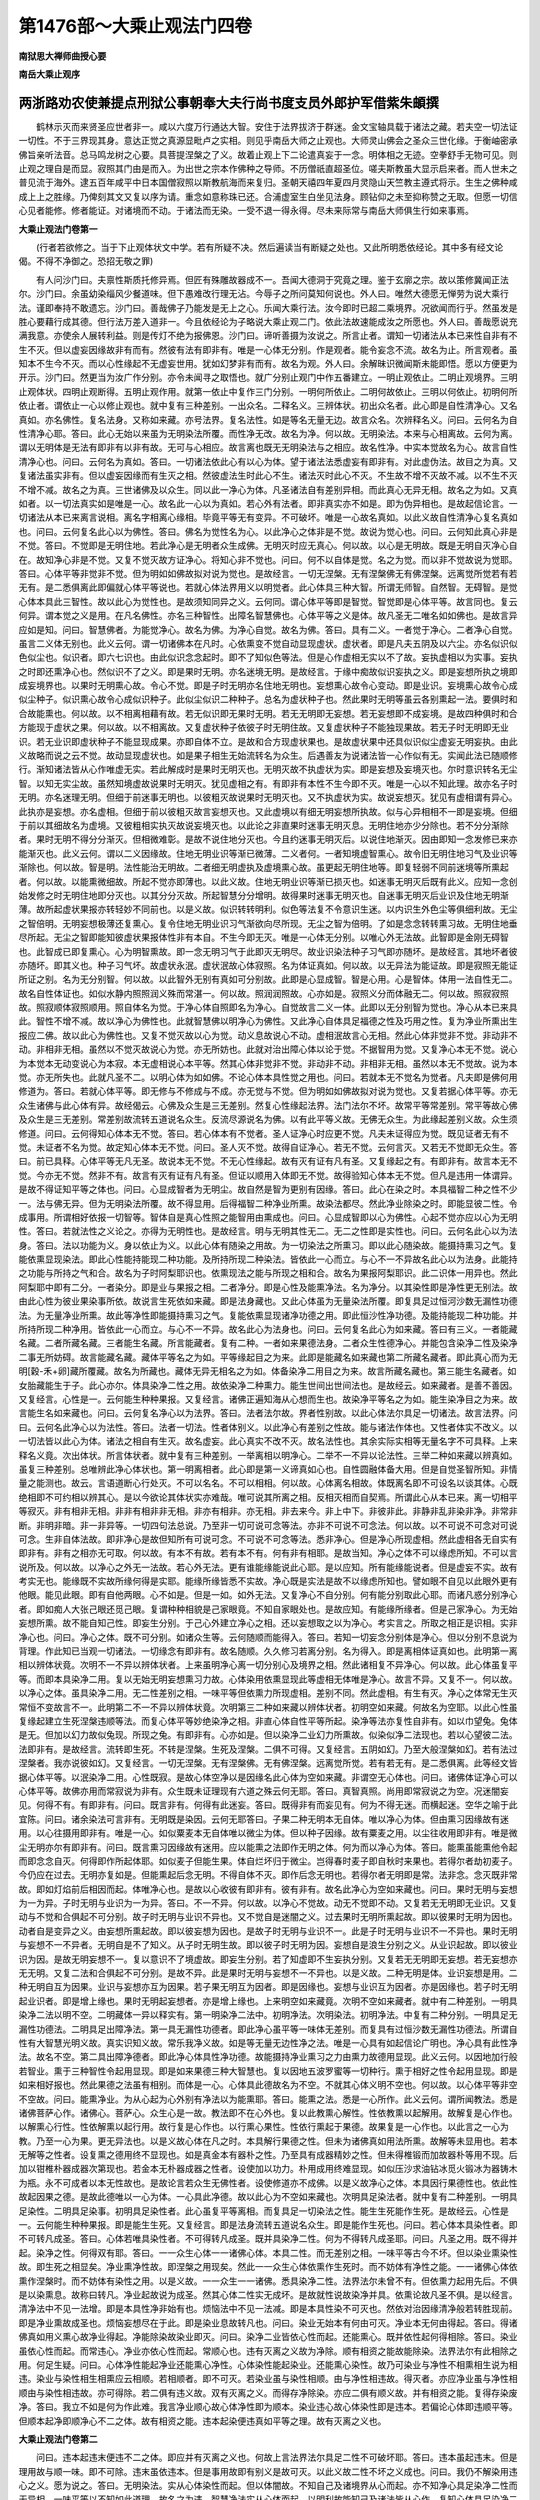 第1476部～大乘止观法门四卷
==============================

**南狱思大禅师曲授心要**

**南岳大乘止观序**

两浙路劝农使兼提点刑狱公事朝奉大夫行尚书度支员外郎护军借紫朱頔撰
----------------------------------------------------------------

　　鹤林示灭而来贤圣应世者非一。咸以六度万行通达大智。安住于法界拔济于群迷。金文宝轴具载于诸法之藏。若夫空一切法证一切性。不于三界现其身。意达正觉之真源显毗卢之实相。则见乎南岳大师之止观也。大师灵山佛会之圣众三世化缘。于衡岫密承佛旨亲听法音。总马鸣龙树之心要。具菩提涅槃之了义。故着止观上下二论遣真妄于一念。明体相之无迹。空拳舒手无物可见。则止观之理自是而显。寂照其门由是而入。为出世之宗本作佛种之导师。不历僧祇直超圣位。嗟夫斯教虽大显示启来者。而人世未之普见流于海外。逮五百年咸平中日本国僧寂照以斯教航海而来复归。圣朝天禧四年夏四月灵隐山天竺教主遵式将示。生生之佛种咸成上上之胜缘。乃俾刻其文又复以序为请。重念如意称珠已还。合浦虚室生白坐见法身。顾钻仰之未至抑称赞之无取。但愿一切信心见者能修。修者能证。对诸境而不动。于诸法而无染。一受不退一得永得。尽未来际常与南岳大师俱生行如来事焉。

**大乘止观法门卷第一**


　　(行者若欲修之。当于下止观体状文中学。若有所疑不决。然后遍读当有断疑之处也。又此所明悉依经论。其中多有经文论偈。不得不净御之。恐招无敬之罪)

　　有人问沙门曰。夫禀性斯质托修异焉。但匠有殊雕故器成不一。吾闻大德洞于究竟之理。鉴于玄廓之宗。故以策修冀闻正法尔。沙门曰。余虽幼染缁风少餐道味。但下愚难改行理无沾。今辱子之所问莫知何说也。外人曰。唯然大德愿无惮劳为说大乘行法。谨即奉持不敢遗忘。沙门曰。善哉佛子乃能发是无上之心。乐闻大乘行法。汝今即时已超二乘境界。况欲闻而行乎。然虽发是胜心要藉行成其德。但行法万差入道非一。今且依经论为子略说大乘止观二门。依此法故速能成汝之所愿也。外人曰。善哉愿说充满我意。亦使余人展转利益。则是传灯不绝为报佛恩。沙门曰。谛听善摄为汝说之。所言止者。谓知一切诸法从本已来性自非有不生不灭。但以虚妄因缘故非有而有。然彼有法有即非有。唯是一心体无分别。作是观者。能令妄念不流。故名为止。所言观者。虽知本不生今不灭。而以心性缘起不无虚妄世用。犹如幻梦非有而有。故名为观。外人曰。余解昧识微闻斯未能即悟。愿以方便更为开示。沙门曰。然更当为汝广作分别。亦令未闻寻之取悟也。就广分别止观门中作五番建立。一明止观依止。二明止观境界。三明止观体状。四明止观断得。五明止观作用。就第一依止中复作三门分别。一明何所依止。二明何故依止。三明以何依止。初明何所依止者。谓依止一心以修止观也。就中复有三种差别。一出众名。二释名义。三辨体状。初出众名者。此心即是自性清净心。又名真如。亦名佛性。复名法身。又称如来藏。亦号法界。复名法性。如是等名无量无边。故言众名。次辨释名义。问曰。云何名为自性清净心耶。答曰。此心无始以来虽为无明染法所覆。而性净无改。故名为净。何以故。无明染法。本来与心相离故。云何为离。谓以无明体是无法有即非有以非有故。无可与心相应。故言离也既无无明染法与之相应。故名性净。中实本觉故名为心。故言自性清净心也。问曰。云何名为真如。答曰。一切诸法依此心有以心为体。望于诸法法悉虚妄有即非有。对此虚伪法。故目之为真。又复诸法虽实非有。但以虚妄因缘而有生灭之相。然彼虚法生时此心不生。诸法灭时此心不灭。不生故不增不灭故不减。以不生不灭不增不减。故名之为真。三世诸佛及以众生。同以此一净心为体。凡圣诸法自有差别异相。而此真心无异无相。故名之为如。又真如者。以一切法真实如是唯是一心。故名此一心以为真如。若心外有法者。即非真实亦不如是。即为伪异相也。是故起信论言。一切诸法从本已来离言说相。离名字相离心缘相。毕竟平等无有变异。不可破坏。唯是一心故名真如。以此义故自性清净心复名真如也。问曰。云何复名此心以为佛性。答曰。佛名为觉性名为心。以此净心之体非是不觉。故说为觉心也。问曰。云何知此真心非是不觉。答曰。不觉即是无明住地。若此净心是无明者众生成佛。无明灭时应无真心。何以故。以心是无明故。既是无明自灭净心自在。故知净心非是不觉。又复不觉灭故方证净心。将知心非不觉也。问曰。何不以自体是觉。名之为觉。而以非不觉故说为觉耶。答曰。心体平等非觉非不觉。但为明如如佛故拟对说为觉也。是故经言。一切无涅槃。无有涅槃佛无有佛涅槃。远离觉所觉若有若无有。是二悉俱离此即偏就心体平等说也。若就心体法界用义以明觉者。此心体具三种大智。所谓无师智。自然智。无碍智。是觉心体本具此三智性。故以此心为觉性也。是故须知同异之义。云何同。谓心体平等即是智觉。智觉即是心体平等。故言同也。复云何异。谓本觉之义是用。在凡名佛性。亦名三种智性。出障名智慧佛也。心体平等之义是体。故凡圣无二唯名如如佛也。是故言异应如是知。问曰。智慧佛者。为能觉净心。故名为佛。为净心自觉。故名为佛。答曰。具有二义。一者觉于净心。二者净心自觉。虽言二义体无别也。此义云何。谓一切诸佛本在凡时。心依熏变不觉自动显现虚状。虚状者。即是凡夫五阴及以六尘。亦名似识似色似尘也。似识者。即六七识也。由此似识念念起时。即不了知似色等法。但是心作虚相无实以不了故。妄执虚相以为实事。妄执之时即还熏净心也。然似识不了之义。即是果时无明。亦名迷境无明。是故经言。于缘中痴故似识妄执之义。即是妄想所执之境即成妄境界也。以果时无明熏心故。令心不觉。即是子时无明亦名住地无明也。妄想熏心故令心变动。即是业识。妄境熏心故令心成似尘种子。似识熏心故令心成似识种子。此似尘似识二种种子。总名为虚状种子也。然此果时无明等虽云各别熏起一法。要俱时和合故能熏也。何以故。以不相离相藉有故。若无似识即无果时无明。若无无明即无妄想。若无妄想即不成妄境。是故四种俱时和合方能现于虚状之果。何以故。以不相离故。又复虚状种子依彼子时无明住故。又复虚状种子不能独现果故。若无子时无明即无业识。若无业识即虚状种子不能显现成果。亦即自体不立。是故和合方现虚状果也。是故虚状果中还具似识似尘虚妄无明妄执。由此义故略而说之云不觉。故动显现虚状也。如是果子相生无始流转名为众生。后遇善友为说诸法皆一心作似有无。实闻此法已随顺修行。渐知诸法皆从心作唯虚无实。若此解成时是果时无明灭也。无明灭故不执虚状为实。即是妄想及妄境灭也。尔时意识转名无尘智。以知无实尘故。虽然知境虚故说果时无明灭。犹见虚相之有。有即非有本性不生今即不灭。唯是一心以不知此理。故亦名子时无明。亦名迷理无明。但细于前迷事无明也。以彼粗灭故说果时无明灭也。又不执虚状为实。故说妄想灭。犹见有虚相谓有异心。此执亦是妄想。亦名虚相。但细于前以彼粗灭故言妄想灭也。又此虚境以有细无明妄想所执故。似与心异相相不一即是妄境。但细于前以其细故名为虚境。又彼粗相实执灭故说妄境灭也。以此论之非直果时迷事无明灭息。无明住地亦少分除也。若不分分渐除者。果时无明不得分分渐灭。但相微难彰。是故不说住地分灭也。今且约迷事无明灭后。以说住地渐灭。因由即知一念发修已来亦能渐灭也。此义云何。谓以二义因缘故。住地无明业识等渐已微薄。二义者何。一者知境虚智熏心。故令旧无明住地习气及业识等渐除也。何以故。智是明。法性能治无明故。二者细无明虚执及虚境熏心故。虽更起无明住地等。即复轻弱不同前迷境等所熏起者。何以故。以能熏微细故。所起不觉亦即薄也。以此义故。住地无明业识等渐已损灭也。如迷事无明灭后既有此义。应知一念创始发修之时无明住地即分灭也。以其分分灭故。所起智慧分分增明。故得果时迷事无明灭也。自迷事无明灭后业识及住地无明渐薄。故所起虚状果报亦转轻妙不同前也。以是义故。似识转转明利。似色等法复不令意识生迷。以内识生外色尘等俱细利故。无尘之智倍明。无明妄想极薄还复熏心。复令住地无明业识习气渐欲向尽所现。无尘之智为倍明。了如是念念转转熏习故。无明住地垂尽所起。无尘之智即能知彼虚状果报体性非有本自。不生今即无灭。唯是一心体无分别。以唯心外无法故。此智即是金刚无碍智也。此智成已即复熏心。心为明智熏故。即一念无明习气于此即灭无明尽。故业识染法种子习气即亦随坏。是故经言。其地坏者彼亦随坏。即其义也。种子习气坏。故虚状永泯。虚状泯故心体寂照。名为体证真如。何以故。以无异法为能证故。即是寂照无能证所证之别。名为无分别智。何以故。以此智外无别有真如可分别故。此即是心显成智。智是心用。心是智体。体用一法自性无二。故名自性体证也。如似水静内照照润义殊而常湛一。何以故。照润润照故。心亦如是。寂照义分而体融无二。何以故。照寂寂照故。照寂顺体寂照顺用。照自体名为觉。于净心体自照即名为净心。自觉故言二义一体。此即以无分别智为觉也。净心从本已来具此。智性不增不减。故以净心为佛性也。此就智慧佛以明净心为佛性。又此净心自体具足福德之性及巧用之性。复为净业所熏出生报应二佛。故以此心为佛性也。又复不觉灭故以心为觉。动义息故说心不动。虚相泯故言心无相。然此心体非觉非不觉。非动非不动。非相非无相。虽然以不觉灭故说心为觉。亦无所妨也。此就对治出障心体以论于觉。不据智用为觉。又复净心本无不觉。说心为本觉本无动变说心为本寂。本无虚相说心本平等。然其心体非觉非不觉。非动非不动。非相非无相。虽然以本无不觉故。说为本觉。亦无所失也。此就凡圣不二。以明心体为如如佛。不论心体本具性觉之用也。问曰。若就本无不觉名为觉者。凡夫即是佛何用修道为。答曰。若就心体平等。即无修与不修成与不成。亦无觉与不觉。但为明如如佛故拟对说为觉也。又复若据心体平等。亦无众生诸佛与此心体有异。故经偈云。心佛及众生是三无差别。然复心性缘起法界。法门法尔不坏。故常平等常差别。常平等故心佛及众生是三无差别。常差别故流转五道说名众生。反流尽源说名为佛。以有此平等义故。无佛无众生。为此缘起差别义故。众生须修道。问曰。云何得知心体本无不觉。答曰。若心体本有不觉者。圣人证净心时应更不觉。凡夫未证得应为觉。既见证者无有不觉。未证者不名为觉。故定知心体本无不觉。问曰。圣人灭不觉。故得自证净心。若无不觉。云何言灭。又若无不觉即无众生。答曰。前已具释。心体平等无凡无圣。故说本无不觉。不无心性缘起。故有灭有证有凡有圣。又复缘起之有。有即非有。故言本无不觉。今亦无不觉。然非不有。故言有灭有证有凡有圣。但证以顺用入体即无不觉。故得验知心体本无不觉。但凡是违用一体谓异。是故不得证知平等之体也。问曰。心显成智者为无明尘。故自然是智为更别有因缘。答曰。此心在染之时。本具福智二种之性不少一。法与佛无异。但为无明染法所覆。故不得显用。后得福智二种净业所熏。故染法都尽。然此净业除染之时。即能显彼二性。令成事用。所谓相好依报一切智等。智体自是真心性照之能智用由熏成也。问曰。心显成智即以心为佛性。心起不觉亦应以心为无明性。答曰。若就法性之义论之。亦得为无明性也。是故经言。明与无明其性无二。无二之性即是实性也。问曰。云何名此心以为法身。答曰。法以功能为义。身以依止为义。以此心体有随染之用故。为一切染法之所熏习。即以此心随染故。能摄持熏习之气。复能依熏显现染法。即此心性能持能现二种功能。及所持所现二种染法。皆依此一心而立。与心不一不异故名此心以为法身。此能持之功能与所持之气和合。故名为子时阿梨耶识也。依熏现法之能与所现之相和合。故名为果报阿梨耶识。此二识体一用异也。然此阿梨耶中即有二分。一者染分。即是业与果报之相。二者净分。即是心性及能熏净法。名为净分。以其染性即是净性更无别法。故由此心性为彼业果染事所依。故说言生死依如来藏。即是法身藏也。又此心体虽为无量染法所覆。即复具足过恒河沙数无漏性功德法。为无量净业所熏。故此等净性即能摄持熏习之气。复能依熏显现诸净功德之用。即此恒沙性净功德。及能持能现二种功能。并所持所现二种净用。皆依此一心而立。与心不一不异。故名此心为法身也。问曰。云何复名此心为如来藏。答曰有三义。一者能藏名藏。二者所藏名藏。三者能生名藏。所言能藏者。复有二种。一者如来果德法身。二者众生性德净心。并能包含染净二性及染净二事无所妨碍。故言能藏名藏。藏体平等名之为如。平等缘起目之为来。此即是能藏名如来藏也第二所藏名藏者。即此真心而为无明[穀-禾+卵]藏所覆藏。故名为所藏也。藏体无异无相名之为如。体备染净二用目之为来。故言所藏名藏也。第三能生名藏者。如女胎藏能生于子。此心亦尔。体具染净二性之用。故依染净二种熏力。能生世间出世间法也。是故经云。如来藏者。是善不善因。又复经言。心性是一。云何能生种种果报。又复经言。诸佛正遍知海从心想而生也。故染净平等名之为如。能生染净目之为来。故言能生名如来藏也。问曰。云何复名净心以为法界。答曰。法者法尔故。界者性别故。以此心体法尔具足一切诸法。故言法界。问曰。云何名此净心以为法性。答曰。法者一切法。性者体别义。以此净心有差别之性故。能与诸法作体也。又性者体实不改义。以一切法皆以此心为体。诸法之相自有生灭。故名虚妄。此心真实不改不灭。故名法性也。其余实际实相等无量名字不可具释。上来释名义竟。次出体状。所言体状者。就中复有三种差别。一举离相以明净心。二举不一不异以论法性。三举二种如来藏以辨真如。虽复三种差别。总唯辨此净心体状也。第一明离相者。此心即是第一义谛真如心也。自性圆融体备大用。但是自觉圣智所知。非情量之能测也。故云。言语道断心行处灭。不可以名名。不可以相相。何以故。心体离名相故。体既离名即不可设名以谈其体。心既绝相即不可约相以辨其心。是以今欲论其体状实亦难哉。唯可说其所离之相。反相灭相而自契焉。所谓此心从本已来。离一切相平等寂灭。非有相非无相。非非有相非非无相。非亦有相非。亦无相。非去来今。非上中下。非彼非此。非静非乱非染非净。非常非断。非明非暗。非一非异等。一切四句法总说。乃至非一切可说可念等法。亦非不可说不可念法。何以故。以不可说不可念对可说可念。生非自体法故。即非净心是故但知所有可说可念。不可说不可念等法。悉非净心。但是净心所现虚相。然此虚相各无自实有即非有。非有之相亦无可取。何以故。有本不有故。若有本不有。何有非有相耶。是故当知。净心之体不可以缘虑所知。不可以言说所及。何以故。以净心之外无一法故。若心外无法。更有谁能缘能说此心耶。是以应知。所有能缘能说者。但是虚妄不实。故有考实无也。能缘既不实故所缘何得是实耶。能缘所缘皆悉不实故。净心既是实法是故不以缘虑所知也。譬如眼不自见以此眼外更有他眼。能见此眼。即有自他两眼。心不如是。但是一如。如外无法。又复净心不自分别。何有能分别取此心耶。而诸凡惑分别净心者。即如痴人大张己眼还觅己眼。复谓种种相貌是己家眼竟。不知自家眼处也。是故应知。有能缘所缘者。但是己家净心。为无始妄想所熏。故不能自知己性。即妄生分别。于己心外建立净心之相。还以妄想取之以为净心。考实言之。所取之相正是识相。实非净心也。问曰。净心之体。既不可分别。如诸众生等。云何随顺而能得入。答曰。若知一切妄念分别体是净心。但以分别不息说为背理。作此知已当观一切诸法。一切缘念有即非有。故名随顺。久久修习若离分别。名为得入。即是离相体证真如也。此明第一离相以辨体状竟。次明不一不异以辨体状者。上来虽明净心离一切分别心及境界之相。然此诸相复不异净心。何以故。此心体虽复平等。而即本具染净二用。复以无始无明妄想熏习力故。心体染用依熏显现此等虚相无体唯是净心。故言不异。又复不一。何以故。以净心之体。虽具染净二用。无二性差别之相。一味平等但依熏力所现虚相。差别不同。然此虚相。有生有灭。净心之体常无生灭常恒不变故言不一。此明第二不一不异以辨体状竟。次明第三二种如来藏以辨体状者。初明空如来藏。何故名为空耶。以此心性虽复缘起建立生死涅槃违顺等法。而复心体平等妙绝染净之相。非直心体自性平等所起。染净等法亦复性自非有。如以巾望兔。兔体是无。但加以幻力故似兔现。所现之兔。有即非有。心亦如是。但以染净二业幻力所熏故。似染似净二法现也。若以心望彼二法。法即非有。是故经言。流转即生死。不转是涅槃。生死及涅槃。二俱不可得。又复经言。五阴如幻。乃至大般涅槃如幻。若有法过涅槃者。我亦说彼如幻。又复经言。一切无涅槃。无有涅槃佛。无有佛涅槃。远离觉所觉。若有若无有。是二悉俱离。此等经文皆据心体平等。以泯染净二用。心性既寂。是故心体空净以是因缘名此心体为空如来藏。非谓空无心体也。问曰。诸佛体证净心可以心体平等。故佛亦用而常寂说为非有。众生既未证理现有六道之殊云何无耶。答曰。真智真照。尚用即常寂说之为空。况迷闇妄见。何得不有。有即非有。问曰。既言非有。何得有此迷妄。答曰。既得非有而妄见有。何为不得无迷。而横起迷。空华之喻于此宜陈。问曰。诸余染法可言非有。无明既是染因。云何无耶答曰。子果二种无明本无自体。唯以净心为体。但由熏习因缘故有迷用。以心往摄用即非有。唯是一心。如似粟麦本无自体唯以微尘为体。但以种子因缘。故有粟麦之用。以尘往收用即非有。唯是微尘无明亦尔有即非有。问曰。既言熏习因缘故有迷用。应以能熏之法即作无明之体。何为而以净心为体。答曰。能熏虽能熏他令起而即念念自灭。何得即作所起体耶。如似麦子但能生果。体自烂坏归于微尘。岂得春时麦子即自秋时来果也。若得尔者劫初麦子。今仍应在过去。无明亦复如是。但能熏起后念无明。不得自体不灭。即作后念无明也。若得尔者无明即是常。法非念。念灭既非常故。即如灯焰前后相因而起。体唯净心也。是故以心收彼有即非有。彼有非有。故名此净心为空如来藏也。问曰。果时无明与妄想为一为异。子时无明与业识为一为异。答曰。不一不异。何以故。以净心不觉故。动无不觉即不动。又复若无无明即无业识。又复动与不觉和合俱起不可分别。故子时无明与业识不异也。又不觉自是迷闇之义。过去果时无明所熏起故。即以彼果时无明为因也。动者自是变异之义。由妄想所熏起故。即以彼妄想为因也。是故子时无明与业识不一。此是子时无明与业识不一不异也。果时无明与妄想不一不异者。无明自是不了知义。从子时无明生故。即以彼子时无明为因。妄想自是浪生分别之义。从业识起故。即以彼业识为因。是故无明妄想不一。复以意识不了境虚故。即妄生分别。若了知虚即不生妄执分别。又复若无无明即无妄想。若无妄想亦无无明。又复二法和合俱起不可分别。是故不异。此是果时无明与妄想不一不异也。以是义故。二种无明是体。业识妄想是用。二种无明自互为因果。业识与妄想亦互为因果。若子果无明互为因者。即是因缘也。妄想与业识互为因者。亦是因缘也。若子时无明起业识者。即是增上缘也。果时无明起妄想者。亦是增上缘也。上来明空如来藏竟。次明不空如来藏者。就中有二种差别。一明具染净二法以明不空。二明藏体一异以释实有。第一明染净二法中。初明净法。次明染法。初明净法。中复有二种分别。一明具足无漏性功德法。二明具足出障净法。第一具无漏性功德者。即此净心虽平等一味体无差别。而复具有过恒沙数无漏性功德法。所谓自性有大智慧光明义故。真实识知义故。常乐我净义故。如是等无量无边性净之法。唯是一心具有如起信论广明也。净心具有此性净法。故名不空。第二具出障净德者。即此净心体具性净功德。故能摄持净业熏习之力由熏力故德用显现。此义云何。以因地加行般若智业。熏于三种智性令起用显现。即是如来果德三种大智慧也。复以因地五波罗蜜等一切种行。熏于相好之性令起用显现。即是如来相好报也。然此果德之法虽有相别。而体是一心。心体具此德故名为不空。不就其心体义明不空也。何以故。以心体平等非空不空故。问曰。能熏净业。为从心起为心外别有净法以为能熏耶。答曰。能熏之法。悉是一心所作。此义云何。谓所闻教法。悉是诸佛菩萨心作。诸佛心。菩萨心。众生心是一故。教法即不在心外也。复以此教熏心解性。性依教熏以起解用。故解复是心作也。以解熏心行性。性依解熏以起行用。故行复是心作也。以行熏心果性。性依行熏起于果德。故果复是一心作也。以此言之一心为教。乃至一心为果。更无异法也。以是义故心体在凡之时。本具解行果德之性。但未为诸佛真如用法所熏。故解等未显用也。若本无解等之性者。设复熏之德用终不显现也。如是真金本有器朴之性。乃至具有成器精妙之性。但未得椎锻而加故器朴等用不现。后加以钳椎朴器成器次第现也。若金本无朴器成器之性者。设使加以功力。朴用成用终难显现。如似压沙求油钻冰觅火锻冰为器铸木为瓶。永不可成者以本无性故也。是故论言若众生无佛性者。设使修道亦不成佛。以是义故净心之体。本具因行果德性也。依此性故起因果之德。是故此德唯以一心为体。一心具此净德。故以此心为不空如来藏也。次明具足染法者。就中复有二种差别。一明具足染性。二明具足染事。初明具足染性者。此心虽复平等离相。而复具足一切染法之性。能生生死能作生死。是故经云。心性是一。云何能生种种果报。即是能生生死。又复经言。即是法身流转五道说名众生。即是能作生死也。问曰。若心体本具染性者。即不可转凡成圣。答曰。心体若唯具染性者。不可得转凡成圣。既并具染净二性。何为不得转凡成圣耶。问曰。凡圣之用。既不得并起。染净之性。何得双有耶。答曰。一一众生心体一一诸佛心体。本具二性。而无差别之相。一味平等古今不坏。但以染业熏染性故。即生死之相显矣。净业熏净性故。即涅槃之用现矣。然此一一众生心体依熏作生死时。而不妨体有净性之能。一一诸佛心体依熏作涅槃时。而不妨体有染性之用。以是义故。一一众生一一诸佛。悉具染净二性。法界法尔未曾不有。但依熏力起用先后。不俱是以染熏息。故称曰转凡。净业起故说为成圣。然其心体二性实无成坏。是故就性说故染净并具。依熏论故凡圣不俱。是以经言。清净法中不见一法增。即是本具性净非始有也。烦恼法中不见一法减。即是本具性染不可灭也。然依对治因缘清净般若转胜现前。即是净业熏故成圣也。烦恼妄想尽在于此。即是染业息故转凡也。问曰。染业无始本有何由可灭。净业本无何由得起。答曰。得诸佛真如用义熏心故净业得起。净能除染故染业即灭。问曰。染净二业皆依心性而起。还能熏心。既并依性起何得相除。答曰。染业虽依心性而起。而常违心。净业亦依心性而起。常顺心也。违有灭离之义故为净除。顺有相资之能故能除染。法界法尔有此相除之用。何足生疑。问曰。心体净性能起净业还能熏心净性。心体染性能起染业。还能熏心染性。故乃可染业与净性不相熏相生说为相违。染业与染性相生相熏应云相顺。若相顺者。即不可灭。若染业虽与染性相顺。由与净性相违故。得灭者。亦应净业虽与净性相顺由与染性相违故。亦可得除。若二俱有违义故。双有灭离之义。而得存净除染。亦应二俱有顺义故。并有相资之能。复得存染废净。答曰。我立不如是何为作此难。我言净业顺心故心体净性即为顺本。染业违心故心体染性即是违本。若偏论心体即违顺平等。但顺本起净即顺净心不二之体。故有相资之能。违本起染便违真如平等之理。故有灭离之义也。

**大乘止观法门卷第二**


　　问曰。违本起违末便违不二之体。即应并有灭离之义也。何故上言法界法尔具足二性不可破坏耶。答曰。违本虽起违末。但是理用故与顺一味。即不可除。违末虽依违本。但是事用故即有别义是故可灭。以此义故二性不坏之义成也。问曰。我仍不解染用违心之义。愿为说之。答曰。无明染法。实从心体染性而起。但以体闇故。不知自己及诸境界从心而起。亦不知净心具足染净二性而无异相。一味平等以不知如此道理。故名之为违。智慧净法实从心体而起。以明利故能知己及诸法皆从心作。复知心体具足染净二性而无异相。一味平等以如此称理而知。故名之为顺。如似穷子实从父生父实追念。但以痴故不知己从父生。复不知父意。虽在父舍不认其父。名之为违。复为父诱说经历多年。乃知己从父生。复知父意。乃认家业受父教敕。名之为顺。众生亦尔。以无明故。不知己身及以诸法悉从心生。复遇诸佛方便教化。故随顺净心能证真如也。问曰。既说无明染法。与心相违。云何得熏心耶。答曰。无明染法无别有体故不离净心以不离心故。虽复相违而得相熏。如木出火炎炎违木体而上腾。以无别体不离木故还烧于木。后复不得闻斯譬喻便起灯炉之执也。此明心体具足染性名为不空也。次明心体具足染事者。即彼染性为染业熏。故成无明住地。及一切染法种子。依此种子现种种果报。此无明及与业果即是染事也。然此无明住地及以种子果报等。虽有相别显现说之为事。而悉一心为体悉不在心外。以是义故复以此心为不空也。譬如明镜所现色像无别有体。唯是一镜而复不妨万像区分不同。不同之状皆在镜中显现。故名不空镜也。是以起信论言因熏习镜。谓如实不空。一切世间境界。悉于中现。不出不入不失不坏。常住一心。以一切法即真实性故。以此验之。具足世间染法。亦是不空如来藏也。上来明具足染净二法。以明不空义竟。次明藏体一异以释实有义。就中复有六种差别。一明圆融无碍法界法门。二明因果法身名别之义。三明真体在障出障之理。四明事用相摄之相。五明治惑受报不同之义。六明共不共相识。第一明圆融无碍法界法门者。问曰。不空如来藏者。为一一众生各有一如来藏。为一切众生一切诸佛唯共一如来藏耶。答曰。一切众生一切诸佛。唯共一如来藏也。问曰。所言藏体具包染净者。为俱时具为始终具耶。答曰。所言如来藏具染净者。有其二种。一者性染性净。二者事染事净。如上已明也。若据性染性净即无始以来俱时具有。若据事染事净即有二种差别。一者一一时中俱具染净二事。二者始终方具染净二事。此义云何。谓如来藏体具足一切众生之性。各各差别不同。即是无差别之差别也。然此一一众生性中。从本已来复具无量无边之性。所谓六道四生。苦乐好丑。寿命形量。愚痴智慧等。一切世间染法。及三乘因果等。一切出世净法。如是等无量差别法性。一一众生性中。悉具不少也。以是义故如来之藏。从本已来俱时具有染净二性。以具染性故能现一切众生等染事。故以此藏为在障本住法身。亦名佛性复具净性故。能现一切诸佛等净德。故以此藏为出障法身。亦名性净法身。亦名性净涅槃也。然诸一一众生。无始已来虽复各各具足染净二性。但以造业不同故。熏种子性成种子用。亦即有别种子用别。故一时之中受报不同。所谓有成佛者。有成二乘果者。有入三涂者。有生天人中者。复于一一趣中无量差别不同。以此论之。如来藏心之内。俱时得具染净二事。如一时中一切时中亦复如是也。然此一一凡圣。虽于一时之中受报各别。但因缘之法无定故。一一凡圣无始以来具经诸趣无数回返。后遇善友教修出离学三乘行及得道果。以此论之一一众生始终乃具染净二事。何以故。以一众生受地狱身时无余趣报。受天报时亦无余趣报。受一一趣中一一身时亦无余身报。又受世间报时不得有出世果。受出世果时无世间报。以是义故。一众生不得俱时具染净二事。始终方具二事也。一切众生亦如是。是故如来之藏有始终方具染净二事之义也。问曰。如来之藏具如是等无量法性之时。为有差别为无差别。答曰。藏体平等实无差别。即是空如来藏。然此藏体复有不可思议用。故具足一切法性有其差别即是不空如来藏。此盖无差别之差别也。此义云何。谓非如泥团具众微尘也。何以故。泥团是假微尘是实。故一一微尘各有别质。但以和合成一团泥。此泥团即具多尘之别。如来之藏即不如是。何以故。以如来藏是真实法圆融无二故。是故如来之藏全体是一众生一毛孔性。全体是一众生一切毛孔性。如毛孔性。其余一切所有世间一一法性亦复如是。如一众生世间法性。一切众生所有世间一一法性。一切诸佛所有出世间一一法性亦复如是。是如来藏全体也。是故举一众生一毛孔性。即摄一切众生所有世间法性。及摄一切诸佛所有出世间法性。如举一毛孔性即摄一切法性。举其余一切世间一一法性亦复如是。即摄一切法性如举世间一一法性。即摄一切法性。举一切出世间所有一一法性亦复如是。即摄一切法性。又复如举一毛孔事。即摄一切世出世事。如举一毛孔事即摄一切事。举其余世间出世间中一切所有随一一事亦复如是。即摄一切世出世事。何以故。谓以一切世间出世间事。即以彼世间出世间性为体故。是故世间出世间性体融相摄。故世间出世间事。亦即圆融相摄无碍也。是故经言心佛及众生是三无差别。譬如明镜体具一切像性各各差别不同。即是无差别之差别也。若此镜体本无像性差别之义者。设有众色来对像终不现。如彼炽火虽复明净不能现像者。以其本无像性也。既见镜能现像。定知本具像性。以是义故。此一明镜于一时中。俱能现于一切净秽等像。而复净像不妨于秽。秽像不妨于净。无障无碍净秽用别。虽然有此像性像相之别。而复圆融不异。唯是一镜。何以故。谓以此镜全体是一毛孔像性故。全体是一切毛孔像性故。如毛孔像性。其余一一微细像性一一粗大。像性一净像性一秽。像性等亦复如是。是镜全体也。是故若举一毛孔像性。即摄其余一切像性。如举一毛孔像性。即摄一切像性。举其余一一像性亦复如是。即摄一切像性也。又若举一毛孔像相即摄一切像相。如举一毛孔像相即摄一切像相。举其余一一像相亦复如是。即摄一切像相。何以故。以一切像相即以彼像性为体故。是故一切像性体融相摄。故一切像相亦即相融相摄也。以是譬故。一切诸佛一切众生。同一净心如来之藏不相妨碍。即应可信。是故经言。譬如明净镜随对面像现。各各不相知。业性亦如是。此义云何。谓明净镜者。即喻净心体也。随对者。即喻净心体具一切法性。故能受一切熏习。随其熏别现报不同也。面者。即喻染净二业也。像现者。即喻心体染净二性依熏力。故现染净二报也。各各不相知者。即喻净心与业果报各不相知也。业者。染净二业合上面也。性者。即是真心染净二性。合上明镜具一切像性也。亦如是者。总结成此义也。又复长行问云。心性是一者。此据法性体融说为一也。云何能生种种果报者。谓不解无差别之差别。故言云何能生种种果报也。此修多罗中喻意。偏明心性能生世间果报。今即通明能生世出世果亦无所妨也。是故论云。三者用大。能生世间出世间善恶因果。故以此义故。一切凡圣一心为体。决定不疑也。又复经言。一切诸佛法身。唯是一法身者。此即证知一切诸佛同一真心为体。以一切诸佛法身是一故。一切众生及与诸佛即同一法身也。何以故。修多罗为证故。所证云何。谓即此法身流转五道说名众生。反流尽源说名为佛。以是义故。一切众生一切诸佛。唯共一清净心。如来之藏平等法身也。此明第一圆融无碍法界法门竟。次明第二因果法身名别之义。问曰。既言法身唯一。何故上言众生本住法身。及云诸佛法身耶。答曰。此有二义。一者以事约体说此二名。二者约事辨性以性约体说此二名。所言以事约体说二法身名者。然法身虽一。但所现之相凡圣不同。故以事约体说言诸佛法身众生法身之异。然其心体平等实无殊二也。若复以此无二之体。收彼所现之事者。彼事亦即平等凡圣一味也。譬如一明镜能现一切色像。若以像约镜。即云人像体镜。马像体镜。即有众镜之名。若废像论镜其唯一焉。若复以此无二之镜体。收彼人马之异像者。人马之像亦即同体无二也。净心如镜凡圣如像。类此可知。以是义故常同常别。法界法门以常同故。论云。平等真法界佛不度众生。以常别故。经云。而常修净土教化诸众生。此明约事辨体也。所言约事辨性以性约体说有凡圣法身之异名者。所谓以此真心能现净德故。即知真心本具净性也。复以真心能现染事故。即知真心本具染性也。以本具染性故。说名众生法身。以本具净性故。说名诸佛法身。以此义故。有凡圣法身之异名。若废二性之能以论心体者。即非染非净。非圣非凡。非一非异。非静非乱。圆融平等不可名目。但以无异相故。称之为一。复是诸法之实。故名为心。复为一切法所依止。故名平等法身。依此平等法身有染净性。故得论凡圣法身之异。然实无别有体。为凡圣二种法身也。是故道一切凡圣同一法身亦无所妨。何以故。以依平等义故。道一一凡一一圣各别法身亦无所失。何以故。以依性别义故。问曰。如来之藏体具染净二性者。为是习以成性。为是不改之性耶。答曰。此是理体用不改之性。非习成之性也。故云。佛性大王非造作法。焉可习成也。佛性即是净性既不可造作。故染性与彼同体。是法界法尔亦不可习成。问曰。若如来藏体具染性能生生死者。应言佛性之中有众生。不应言众生身中有佛性。答曰。若言如来藏体具染性能生生死者。此明法性能生诸法之义。若言众生身中有佛性者。此明体为相隐之语。如说一切色法依空而起悉在空内。复言一切色中悉有虚空。空喻真性。色喻众生。类此可知。以是义故。如来藏性能生生死。众生身中悉有佛性义不相妨。问曰。真如出障既名性净涅槃。真如在障应名性染生死。何得称为佛性耶。答曰。在缠之实虽体具染性。故能建生死之用。而即体具净性故。毕竟有出障之能。故称佛性。若据真体具足染净二性之义者。莫问在障出障。俱得称为性净涅槃。并合名性染生死。但名涉事染化仪有滥。是故在障出障俱匿性染之义也。又复事染生死唯多热恼。事净涅槃偏足清凉。是以单彰性净涅槃。为欲起彼事净之泥洹。便隐性染轮回。冀得废斯事染之生死。若孤题性染惑者。便则无羡于真源。故偏导清升愚子遂乃有欣于实际。是故在障出障法身俱隐性染之名。有垢无垢真如并彰性净之号。此明第二因果法身名别之义竟。次明第三在障出障之义。问曰。既言真如法身平等无二。何得论在障出障有垢无垢之异耶。答曰。若论心体平等实无障与不障不论垢与不垢。若就染净二性。亦复体融一味不相妨碍。但就染性依熏起故有障垢之名。此义云何。谓以染业熏于真心违性故。性依熏力起种种染用。以此染用违隐真如顺用之照性。故即说此违用之暗以为能障。亦名为垢。此之垢用不离真体故。所以即名真如心为在障法身。亦名为有垢真如。若以净业熏于真心顺性故。性依熏力起种种净用。能除染用之垢。以此净用顺显真心体照之明性。故即说此顺用之照。以为圆觉大智。亦即名大净波罗蜜。然此净用不离真体故。所以即名真心为出障法身。亦名无垢真如。以是义故。若总据一切凡圣以论出障在障之义。即真如法身于一时中并具在障出障二用。若别据一一凡圣以论在障出障之义。即真如法身始终方具在障出障二事也。然此有垢无垢在障出障之别。但约于染净之用说也。非是真心之体有此垢与不垢障与不障。问曰。违用既论为垢障。违性应说为碍染。答曰。具是障性垢性亦得名为性障性垢。此盖平等之差别。圆融之能所。然即唯一真心。勿谓相碍不融也问曰。既言有平等之差别能所。亦应有自体在障出障耶。答曰。亦得有此义。谓据染性而说无一净性而非染。即是自体为能障。自体为所障自体为在障。就净性而论。无一染性而非净。即是自体为能除。自体为所除。自体为出障。是故染以净为体。净以染为体。染是净净是染。一味平等无有差别之相。此是法界法门常同常别之义。不得闻言平等便谓无有差别。不得闻言差别便谓乖于平等也。此明第三在障出障之义竟。次明第四事用相摄之相。问曰。体性染净既得如此圆融可解少分。但上言事法染净。亦得无碍相摄。其相云何。答曰。若偏就分别妄执之事。即一向不融。若据心性缘起依持之用。即可得相摄。所谓一切众生悉于一佛身中起业招报。一切诸佛复在一众生毛孔中修行成道。此即凡圣多少以相摄。若十方世界内纤尘而不迮。三世时劫入促念而能容。此即长短大小相收。是故经云。一一尘中显现十方一切佛土。又云。三世一切劫解之即一念。即其事也。又复经言。过去是未来。未来是现在。此是三世以相摄。其余净秽好丑高下彼此。明暗一异静乱有无等。一切对法及不对法。悉得相摄者。盖由相无自实起必依心。心体既融相亦无碍也。问曰。我今一念即与三世等耶。所见一尘即共十方齐乎。答曰。非但一念与三世等。亦可一念即是三世时劫。非但一尘共十方齐。亦可一尘即是十方世界。何以故。以一切法唯一心故。是以别无自别。别是一心。心具众用。一心是别。常同常异。法界法尔。问曰。此之相摄既理实不虚。故圣人即能以自摄他。以大为小。促长演短。合多离一。何故凡夫不得如此。答曰。凡圣理实同尔圆融。但圣人称理施作。所以皆成。凡夫情执乖旨。是故不得。问曰。圣人得理便应不见别相。何得以彼小事以包纳大法。答曰。若据第一义谛真如平等实无差别不妨。即寂缘起世谛不坏而有相别。问曰。若约真谛本无众相。故不论摄与不摄。若据世谛彼此差别。故不可大小相收。答曰。若二谛。一向异体可如来难。今既以体作用名为世谛。用全是体名为真谛。宁不相摄。问曰。体用无二只可二谛相摄。何得世谛还摄世事。答曰。今云体用无二者。非如揽众尘之别用成泥团之一体。但以世谛之中。一一事相即是真谛全体。故云体用无二。以是义故。若真谛摄世谛中一切事相得尽。即世谛中一一事相亦摄世谛中一切事相皆尽。如上已具明此道理竟。不须更致余诘。问曰。若言世谛之中一一事相即是真谛全体者。此则真心遍一切处。与彼外道所计神我遍一切处义有何异耶。答曰。外道所计心外有法。大小远近三世六道历然是实。但以神我微妙广大故。遍一切处犹如虚空。此即见有实事之相异神我。神我之相异实事也。设使即事计我我与事一。但彼执事为实彼此不融。佛法之内即不如。是知一切法悉是心作。但以心性缘起不无相别。虽复相别其唯一心为体。以体为用故言实际无处不至。非谓心外有其实事。心遍在中名为至也。此事用相摄之义难知。我今方便令汝得解。汝用我语不。外人曰。善哉受教。沙门曰。汝当闭目忆想。身上一小毛孔即能见不。外人忆想一小毛孔已。报曰。我已了了见也。沙门曰。汝当闭目忆想。作一大城广数十里即能见不。外人想作城已。报曰。我于心中了了见也。沙门曰。毛孔与城大小异不。外人曰异。沙门曰。向者毛孔与城但是心作不。外人曰是心作。沙门曰。汝心有小大耶。外人曰。心无形相焉可见有大小。沙门曰。汝想作毛孔时。为减小许心作。为全用一心作耶。外人曰。心无形段。焉可减小许用之。是故我全用一念想作毛孔也。沙门曰。汝想作大城时。为只用自家一心作。为更别得他人心神共作耶。外人曰。唯用自心作城。更无他人心也。沙门曰。然则一心全体唯作一小毛孔。复全体能作大城。心既是一无大小。故毛孔与城俱全用一心为体。当知毛孔与城体融平等也。以是义故。举小收大无大而非小。举大摄小无小而非大。无小而非大故大入小而大不减。无大而非小故小容大而小不增。是以小无异增。故芥子旧质不改。大无异减故须弥大相如故。此即据缘起之义也。若以心体平等之义。望彼即大小之相。本来非有不生不灭。唯一真心也。我今又问汝。汝尝梦不。外人曰。我尝有梦。沙门曰。汝曾梦见经历十年五岁时节以不。外人曰。我实曾见历涉多年。或经旬月时节。亦有昼夜。与觉无异。沙门曰。汝若觉已自知睡经几时。外人曰。我既觉已借问。他人言。我睡始经食顷。沙门曰。奇哉于一食之顷。而见多年之事。以是义故据觉论梦。梦里长时便则不实。据梦论觉。觉时食顷亦则为虚。若觉梦据情论。即长短各论各谓为实。一向不融。若觉梦据理论。即长短相摄长时是短短时是长。而不妨长短相别。若以一心望彼。则长短俱无。本来平等一心也。正以心体平等非长非短故。心性所起长短之相即无长短之实。故得相摄。若此长时自有长体。短时自有短体。非是一心起作者。即不得长短相摄。又虽同一心为体。若长时则全用一心而作短时即减少许心作者。亦不得长短相摄。正以一心全体复作短时。全体复作长时故得相摄也。是故圣人依平等义故。即不见三世时节长短之相。依缘起义故即知短时长时体融相摄。又复圣人善知缘起之法。唯虚无实悉是心作。是心作故用心想彼七日以为一劫。但以一切法本来皆从心作故。一劫之相随心即成。七日之相。随心即谢。演短既尔。促长亦然。若凡夫之辈于此缘起法上妄执为实。是故不知长短相摄。亦不能演短促长也。此明第四事用相摄之相竟。次明第五治惑受报同异所由。问曰。如来之藏既具一切世法出世法。种子之性及果报性。若众生修对治道熏彼对治种子性。分分成对治种子事用时。何故彼先所有惑染种子事即分分灭也。即能治所治种子皆依性起。即应不可一成一坏。答曰。法界法尔所治之法。为能治之所灭也。问曰。所治之事既为能治之事所灭者。所治之性亦应为能治之性所灭。答曰。不然。如上已说。事法有成有败。故此生彼灭性义无始并具。又复体融无二。故不可一灭一存也。是故众生未修治道之前。双有能治所治之性。但所治染法之性依熏起用。能治净法之性未有熏力。故无用也。若修治道之后。亦并具能治所治之性。但能治之性依熏力故。分分起。于净用所治之性无所熏力被对治。故染用分分损减。是故经言但治其病而不除法。法者法界法尔。即是能治所治之性。病即是所治之事。问曰。能治所治可尔。其未修对治者。即无始已来具有一切故业种子。此种子中即应备有六道之业。又复一一众生各各本具六道果报之性。何不依彼无始六道种子。令一众生俱时受六道身耶。答曰。不得。何以故。以法界法尔故。但可具有无始六道种子在于心中。随一道种子偏强偏熟者。先受果报随是一报之中。不妨自杂受苦乐之事。要不得令一众生俱受六道之身。后若作菩萨自在用时。以悲愿力故。用彼故业种子一时于六道中受无量身教化众生也。问曰。据一众生即以一心为体。心体之中实具六道果报之性。复有无始六道种子。而不得令一众生一时之中俱受六道之报者。一切诸佛一切众生亦同。以一心为体故。虽各各自具六道果报之性及六道种子。亦应一切凡圣次第先后受报。不应一时之中有众多凡圣。答曰。不由以一心为体故便不得受众多身。亦不由以一心为体故要须一时受众多身。但法界法尔。若总据一切凡圣。虽同一心为体即不妨一时俱有一切凡圣。若别据一众生。虽亦一心为体即不得一时俱受六道报也。若如来藏中唯具先后受报之法。不具一时受报之法者。何名法界法门具一切法耶。问曰。上言据一众生即以一心为体。心体虽具染净二性。而净事起时能除染事者。一切诸佛一切众生既同。以一心为体。亦应由佛是净事。故能治余众生染事。若尔者。一切众生自然成佛。即不须自修因行。答曰。不由以一心为体故。染净二事相除。亦不由以一心为体故。染净二法不得相除。亦不由别心为体故。凡圣二事不得相除。但法界法尔。一切凡圣。虽同一心为体而不相灭若别据一众生。虽亦一心为体。即染净二事相除也如来之藏唯有染净相除之法。无染净不相除法者。何名法界法尔具一切法。问曰。向者两番都言法界法尔。实自难信。如我意者所解。谓一一凡圣各自别有净心为体。何以故。以各各一心为体故。不得于一心中俱现多身。所以一一凡圣不俱受无量身。又复各各依心起用故。不妨俱时有众多凡圣。此义即便。又复一一众生各以别心为体故。一一心中不容染净二法。是故能治之法熏心时自己惑灭。以与他人别心故。不妨他惑不灭此义亦便。何为辛苦坚成一切凡圣同一心耶。答曰。痴人若一切凡圣不同一真心为体者。即无共相平等法身。是故经言。由共相身。故一切诸佛毕竟不成佛也。汝言一一凡圣各各别心为体。故于一心中不得俱现多身。是故一众生不俱受无量身者。如法华中所明无量分身释迦俱现于世。亦应不得以一法身为体。若彼一切释迦。唯以一心为法身者。汝云何言一心不得俱现多身耶。若一心既得俱现多身者。何为汝意欲使一一凡圣各别一心为体。故方得俱时有凡圣耶。又复经言。一切诸佛身。唯是一法身。若诸众生法身不反流尽源。即是佛法身者。可言一切众生在凡之时各各别有法身。既众生法身即是诸佛法身。诸佛法身既只是一。何为一一凡圣各各别有真心为法身耶。又复善才童子自见遍十方佛前悉有己身。尔时岂有多心为体耶。又复一人梦中一时见无数人。岂可有无数心与彼梦里诸人为体耶。又复菩萨以悲愿力用故业受生之时。一念俱受无量种身。岂有多净心为体耶。又复汝言一一凡圣各以一心为体。一心之中不得容于染净二法。故所以能治之法熏心时。自己惑灭。以与他别心故不妨他惑不灭。此义为便者。一人初修治道时。此人惑染心悉应灭尽。何以故。以一心之内不容染净二法故。若此人净法熏心心中有净法时。仍有染法者。此人应有二心。何以故。以他人与我别心故。我修智时他惑不灭。我今修智自惑亦复未灭。定如须有二心。若使此人唯有一心。而得俱有染净二法者。汝云何言以一心之内不容染净二法故。净生染灭耶。是故诸大菩萨留随眠惑在于心中。复修福智净法熏心而不相妨。又复随眠之惑与对治之智。同时而不相碍。何为一心之内不得容染净二法耶。以是义故。如来之藏一时具包一切凡圣。无所妨碍也。问曰。既引如此道理。得以一心为体。不妨一时有多凡圣者。何为一众生不俱受六道报耶。又复修行之人一心之中。俱有解惑种子不相妨者。有何道理得以智断惑耶。答曰。蠓虫如上已言。法界法尔一心之中具有一切凡圣。法界法尔。一一凡圣。各各先后。随自种子强者受报。不得一人俱受六道之身。法界法尔一心之中。一时具有凡圣不相除灭。法界法尔一切凡圣虽同一心。不妨一一凡圣各自修智自断其惑。法界法尔智慧分起能分除惑。智慧满足除惑皆尽。不由一心之内不容染净故断惑也。法界法尔惑未尽时。解惑同体。不由别有心故双有解惑。是故但知真心能与一切凡圣为体。心体具一切法性。如即时世间出世间事得成立者。皆由心性有此道理也。若无道理者终不可成。如外道修行不得解脱者。由不与心性解脱道理相应也。法界法尔行与心性相应。所作得成行。若不与心性相应。即所为不成就。此明第五治惑受报不同所由竟。次明第六共相不共相识。问曰。一切凡圣既唯一心为体。何为有相见者有不相见者。有同受用者有不同受用者。答曰。所言一切凡圣唯以一心为体者。此心就体相论之。有其二种。一者真如平等心此是体也。即是一切凡圣平等共相法身。二者阿梨耶识即是相也。就此阿梨耶识中复有二种。一者清净分依他性。亦名清净和合识。即是一切圣人体也。二者染浊分依他性。亦名染浊和合识。即是一切众生体也。此二种依他性虽有用别。而体融一味。唯是一真如平等心也。以此二种依他性体同无二故。就中即合有二事别。一者共相识。二者不共相识。何故有耶。以真如体中具此共相识性不共相识性故。一切凡圣造同业熏此共相性故。即成共相识也。若一一凡圣各各别造别业。熏此不共相性故。即成不共相识也。何者。所谓外诸法五尘器世界等。一切凡圣同受用者。是共相识相也。如一切众生同修无量寿业者。皆悉熏于真心共相之性。性依熏起显现净土。故得凡圣同受用也。如净土由共业成。其余杂秽等土亦复如是。然此同用之土。唯是心相。故言共相识。又此同用之土虽一切凡圣共业所起。而不妨一一众生一一圣人一身造业。即能独感此土是故无量众生余处托生不废此土。常存不缺。又虽一一凡圣皆有独感此土之业。而不相妨唯是一土。是故无量众生新生。而旧土之相。更无改增。唯除其时。一切众生同业转胜土即变异。同业转恶土亦改变若不尔者即土常一定也。所言不共相者。谓一一凡圣内身别报是也。以一一凡圣造业不同熏于真心。真心不共之性。依熏所起显现别报各各不同自他两别也。然此不同之报唯是心相。故言不共相识。就共相中复有不共相识义。谓如饿鬼等与人同造共业。故同得器世界报。及遥见恒河。即是共相故。复以彼等别业尤重为障故。至彼河边但见种种别事不得水饮。即是共中不共也。复据彼同类同造饿业。故同于恒河之上不得水饮。复是共相之义。于中复所见不同。或见流火。或见枯竭。或见脓血等无量差别。复是共中不共。若如是显现之时。随有同见同用者。即名为共相识。不同见闻不同受用者。即是共不共相识。随义分别。一切众生悉皆如是可知也。就不共相中复有共义。谓眷属知识。乃至时顾同处同语同知同解。或暂相见若怨若亲。及与中人相识及不相识。乃至畜生天道互相见知者。皆由过去造相见知等业熏心共相性。故心缘熏力显现。如此相见相知等事。即是不共相中共相义也。或有我知见他他不知见我者。即于我为共。于他为不共。如是随义分别可知。又如一人之身即是不共相识。复为八万户虫听依故。即此一身复与彼虫为共相识。亦是不共中共相义也。以有此共相不共相道理故。一切凡圣虽同一心为体。而有相见不相见同受用不同受用也。是故灵山常曜而睹林树潜辉。丈六金躯复见土灰众色。莲花妙刹反谓丘墟。庄严宝地倒言砂砾。斯等皆由共不共之致也。此明不空如来藏中藏体一异六种差别之义竟。上来总明止观依止中何所依止讫。

**大乘止观法门卷第三**


　　次明何故依止。问曰。何故依止此心修止观。答曰。以此心是一切法根本故。若法依本则难破坏。是故依止此心修止观也人若不依止此心修于止观则不得成。何以故。以从本以来未有一法心外得建立故。又此心体本性具足寂用二义。为欲熏彼二义令显现故。何以故。以其非熏不显故。显何所用。谓自利利他故。有如是因缘故。依此心修止观也。问曰。何谓心体寂用二义。答曰。心体平等离一切相。即是寂义。体具违顺二用。即是用义。是故修习止行即能除灭虚妄纷动。令此心体寂静离相。即为自利。修习观行令此心用显现繁兴。即为利他。问曰。修止观者为除生死。若令显现繁兴此即转增流浪。答曰。不然。但除其病而不除法。病在执情不在大用。是故炽然六道权现无间。即是违用显现。而复毕竟清净不为世染。智慧照明故相好圆备。身心安住胜妙境界。具足一切诸佛功德。即是顺用显现也。此明止观依止中何故依止竟。次明以何依止。就中复有三门差别。一明以何依止体状。二明破小乘人执。三明破大乘人执。初明以何依止体状者。问曰。以何依止此心修止观。答曰。以意识依止此心修行止观也。此义云何谓以意识能知名义故。闻说一切诸法自性寂静本来无相。但以虚妄因缘故有诸法。然虚妄法有即非有。唯一真心亦无别真相可取。闻此说已。方便修习知法本寂唯是一心。然此意识如此解时。念念熏于本识增益解性之力。解性增已更起意识。转复明利知法如实久久熏心。故解性圆明照己体。本唯真寂意识即息。尔时本识转成无分别智。亦名证智。以是因缘故。以意识依止真心修止行也。是故论言。以依本觉故有不觉。依不觉故而有妄心。能知名义为说本觉。故得始觉即同本觉。如实不有始觉之异也。问曰。上来唯言净心真心。今言本识意有何异答曰。本识阿梨耶识。和合识。种子识。果报识等。皆是一体异名。上共不共相中。已明真如与阿梨耶同异之义。今更为汝重说。谓真心是体。本识是相。六七等识是用。如似水为体。流为相。波为用。类此可知。是故论云。不生不灭与生灭和合说名阿梨耶识。即本识也。以与生死作本故名为本。是故论云。以种子时阿梨耶识与一切法作根本种子故。即其义也。又复经云。自性清净心。复言。彼心为烦恼所染。此明真心。虽复体具净性。而复体具染性故。而为烦恼所染。以此论之。明知就体偏据一性说为净心。就相与染事和合说为本识。以是义故上来就体性以明。今就事相说。亦无所妨。问曰。熏本识时即熏真心以不。答曰。触流之时即触于水。是故向言增益解性者。即是益于真心性净之力也。是故论云。阿梨耶识有二分。一者觉。二者不觉。觉即是净心。不觉即是无明。此二和合说为本识。是故道净心时更无别有阿梨耶。道阿梨耶时更无别有净心。但以体相义别故。有此二名之异。问曰。云何以意识依止净心修观行。答曰。以意识知名义故。闻说真心之体。虽复寂静而以熏习因缘故。性依熏起显现世间出世间法。以闻此说故。虽由止行知一切法毕竟无相。而复即知性依熏起显现诸法不无虚相。但诸凡惑无明覆意识。故不知诸法唯是心作。似有非有虚相无实。以不知故流转生死。受种种苦。是故我当教彼知法如实。以是因缘即起慈悲。乃至具行四摄六度等行。如是观时意识亦念念熏心。令成六度四摄慈悲等种子。复不令心识为止所没。即是用义渐显现也。以久久熏故真心作用之性。究竟圆兴法界德备。三身摄化普门示现。以是因缘以意识依止净心修观行也。次明破小乘人执。问曰。但以意识修习止观岂不成耶。何故要须依止净心答曰。意识无体。唯以净心为体。是故要须依止。又复意识念念生灭前非其后。若不以净心为依止者。虽修诸行无转胜义。何以故。以其前念非后念故。如前人闻法后人未闻。后人若闻无胜前人之义。何以故。俱始一遍闻故。意识亦尔。前后两异前虽曾闻随念即灭。后若重闻亦不增胜。何以故。前后二念俱始一遍闻故。又复如似前人学得甲字后已命终。后人更学乙字。即唯解乙字不识甲字。何以故。前后人异故。意识亦尔。前灭后生不相逐及。是故不得所修增广。若以净心为体。意识念念引所思修熏净心性。性依熏起以成种子。前念念灭后念起时。即与前念所修种子和合而起。是故更修彼法即胜于前一念。如是念念转胜。是故所修成就若不久熏尚自种子力劣。便则废失所修不成。何况全无依止。直莫前后相熏而得成就也。以是因缘唯用意识不假依止。无有是处。问曰。小乘法中不明有本识。何得所闻所思皆得成就。答曰。博地凡夫乃至闻教畜生等。有所修习得成者。尚由本识为体故成。何况二乘。但彼自不知此义非彼不假净心也。问曰。不闻教畜生。岂无净心为体。答曰。造作痴业尤重。熏心起报亦即极钝。虽有黠慧之性及有宿生黠慧种子。但以现报所障故。不得有用。故不闻教非是无净心也。次明破大乘人执。问曰。但用净心修行止观即足。何用意识为。答曰。已如上说。由意识能知名义。能灭境界。能熏本识。令惑灭解成故须意识也。问曰。净心自性寂静即名为止。自体照明即名为观。彼意识名义及以境界体性非有。何论意识寻名知义灭自心境界耶。答曰。若就心体而论实自如此但无始已来为无明妄想熏故。不觉自动显现诸法。若不方便寻名知义依义修行。观知境界有即非有者。何由可得寂静照明之用。问曰。净心自知己性本寂即当念息。何用意识为。答曰。净心无二。复为无明所覆故。不得自知本寂。要为无尘智熏无明尽灭。方得念息。问曰。但息于念心即寂照。何故要须智熏寂照始现。答曰。若无无尘智熏心里。无明终不可灭。无明不灭念即叵息。问曰。我今不观境界。不念名义。证心寂虑泯然绝相。岂非心体寂照真如三昧。答曰。汝证心时。为心自证。为由他证。为证于他。若心自证即是不由功用而得寂静。若尔一切众生皆不作心求于寂静。亦应心住。若言非是自然而证。盖由心自作意自证名为自证者。作意即是意识。即有能所即名为他。云何得成心自证也若非他证。但心自止故名自证者。若不作意即无能所。云何能使心证。若当作意即是意识即是他证。若言众生体实皆证。但由妄想不知体证。故有其念能知心体本性证寂。不念诸法故念即自息。即是真如三昧者。为是意识能知本寂。为是净心能知本寂。若是净心自知本寂不念诸法者。一切众生皆有净心。应悉自知本寂。故自息灭妄识。自然而得真如三昧。以不修不得故知净心不得名自知也。若言意识能知净心本证即自息灭。故但是意识自灭非是意识能证净心。是故说言。心自证者意识知心本证之时为见净心。故知本证为不见净心能知证也。若言不见净心能知证者。不见佛心应知佛证。若见净心故知证者。净心即是可见之相。云何论言心真如者离心缘相。又复经言。非识所能识亦非心境界。以此验之。定知意识不见心也。以见与不见无有道理知心本寂故。设使心体本证妄念之心不可息也。若言妄识虽不见净心。而依经教知心本寂故能知之。智熏于净心令心自知本证。即不起后念名为自证者。汝依经教知心本寂之时。为作寂相而知。为不作寂相而知。若作寂相而知者。妄想之相云何名寂。若不作相即心无所系便更驰散。若言作意不令驰散者。即有所缘。既有所缘即还有相。云何得言不作相也。若言七识能见净心。故知心本寂。知已熏心。令心自知本证故不起后念。即名为自证者。是亦不然何以故。以七识是我执识故。不能见心本寂。又复若为能缘之所缘者。即非净心。如上心体状中已说。既所缘非实。故熏心还生妄念也。以是义故无有道理。净心自证不起后念也。若言由他证者。是亦不然。何以故。心体自寂静故。但以有六七识等名之为他。由有此他故说他心不证。是故乃可证他。何须以他证心也。若言心体虽复本寂。但以无始无明妄念熏故。有此妄念习气在于心中。是故心体亦不证寂。故须他证者。何等方便能除心中习气令心证也。若言更不起新念。故不熏益彼习气。彼即自灭者。彼未灭间有何所以不起新念也。若无别法为对治者。彼诸习气法应起念。若起念者更益彼力也。以是义故。由他所证亦无道理。若言不须用他证心但证于他。以他证故习气自灭者。是亦不然。他既有习气为根本。故念念常起。若不先除彼习气种子者。妄念何由可证也。又复净心无有道理能证于他。若能证他者。一切众生皆有净心。应悉自然除于妄念也。若言妄念前后自相抑止。久久即息故名为证他者。为前止后为后止前若言前念止后念者。前在之时后识未生后若起时前念已谢不相逐及。云何能止。若言后念止前念者。亦复如是不相逐及。云何能止。若前念起时即自嫌起。嫌起之心熏于本识令不起后念者。心不自见。云何自嫌。若后念嫌前故。能嫌之心熏于本识令不更起后念者。能嫌之心嫌前心时为知前心是空故嫌。为不知是空故嫌。若知是空即是无尘智也。汝云何言不须此智。又若知是空则应不嫌。若不知前念空者。此心即是无明。何以故。以其前念实空而不能知故。又复不知前念空故。执有实念而生嫌心即是妄想。何以故。以其于空妄起实有想故。此能嫌之心既是无明妄想故。即是动法复言熏心。此乃亦增不觉。重更益动生起之识。于是云兴而言能令后念不起者。盖是梦中之梦未惺觉也。故作斯说仿佛不睡者。必应不言如此。又复若言不作心念诸法故念不起者。为净心不作心念。为是意识不作心念。若是净心不作心念者。本来何因作心念法。今忽何因不念法也。若是意识不念法者。意识即是其念。若言意识不作心念法者。为对见法尘而不念。为不对见法尘而不念。为对而不见而不念。为全不对尘名为不念。若不对尘云何说为意识。何以故。以识者必识所识故。若对而不见即是顽瞽之法。若见而不念为何所因而得不念。为知空故所以不念。谓为有故所以不念。若知是空是无尘之智。对而不见见而不念。二俱无妨。何故汝言不须此智。若谓为有即不能不念。又复谓有之时即已是念。又复谓为有故。即是无明妄想而复不念。譬如怯人闭目入闇道理开眼而入。唯有外闇倒生怕怖闭目而入。内外俱黑反谓安隐。此亦如是。念前法时唯有迷境无明而生。嫌心不念之时心境俱闇。反谓为善。又复若不作意念法心则驰散。若作意不念诸法。作意即是乱动非寂静法。云何得名证心也。但以专心在此不念故。即以此不念为境。意识为此境所系故。于余境界无容攀缘。是故惑者不知此事。便谓于诸法无复攀缘。遂更深生宝玩将为真法。是以策意相续不休。以昼夜久习熟故。不须作意自然而进。但不觉生灭常流刹那恒起。起复不知无明妄想未遣一毫。又不解自身居在何位。便言我心寂住。应是真如三昧。作如是计者且好不识分量也。虽然但以专心一境故。亦是一家止法。远与无尘之智为基。近与猿猴之躁为锁。比彼攀缘五欲游戏六根者。此即百千万倍为殊为胜。但非心体寂照真如三昧耳。是故行者为而不执即是渐法门。若欲成就出世之道必藉无尘之智也。此明止观依止中以何依止竟。上标五番建立中第一止观依止讫。次明止观境界者谓三自性法。就中复作两番分别。一总明三性。二别明三性。所言总明三性者。谓出障真如及佛净德悉名真实性。在障之真与染和合名阿梨耶识。此即是依地性六识七识妄想分别悉名分别性。此是大位之说也。所言别明三性者。初辨真实性。就中复有两种一者有垢净心以为真实性。二者无垢净心以为真实性。所言有垢净心者。即是众生之体实事染之本性。具足违用依熏变现。故言有垢。而复体包净用自性无染。能熏之垢本空。所现之相常寂。复称为净。故言有垢净心也。所言无垢净心者。即是诸佛之体性净德之本实。虽具法尔违用之性。染熏息故事染永泯。复备自性顺用之能。净熏满故事净德显。故言无垢。虽从熏显。性净之用非增。假遣昏云。体照之功本具。复称净也。故言无垢净心。然依熏约用。故有有垢无垢之殊。就体谈真。本无无染有染之异。即是平等实性。大总法门。故言真实性。问曰。既言有垢净。亦应称无垢染。答曰。亦有此义。诸佛违用即是无垢染。但为令众生舍染欣净。是故不彰也。二明依他性者亦有二种。一者净分依他性。二者染分依他性。清净分依他性者。即彼真如体。具染净二性之用。但得无漏净法所熏。故事染之功斯尽。名为清净。即复依彼净业所熏。故性净之用显现。故名依他。所现即是所证三身净土。一切自利利他之德是也。问曰。性染之用何谓由染熏灭故不起生死。虽然成佛之后此性岂全无用。答曰。此性虽为无漏所熏故不起生死。但由发心已来。悲愿之力熏习故。复为可化之机为缘熏示违之用亦得显现。所谓现同六道示有三毒权受苦报应从死灭等。即是清净分别性法。问曰。既从染性而起云何名为清净分。答曰。但由是佛德故。以佛望于众生故。名此德以为清净。若偏据佛德之中论染净者。此德实是示违染用。问曰。既言依他性法。云何名为分别性。答曰。此德依于悲愿所熏起故。即是依他性法。若将此德对缘施化。即名分别性法也。问曰。无垢真实性。与清净依他性竟有何异。答曰。无垢真实性者体显离障为义。即是体也。清净依他性者。能随熏力净德差别起现为事。即是相也。清净分别性者。对缘施设为能。即是用也。所言染浊依他性者。即彼净心虽体具违顺二用之性。但为分别性中所有无明染法所熏故。性违之用依熏变现虚状等法。所谓流转生死轮回六趣。故言染浊依他性法也。问曰。性顺之用未有净业所熏。故不得显现。虽然在于生死之中岂全无用耶。答曰。虽未为无漏熏故净德不现。但为诸佛同体智力所护念故。修人天善遇善知识渐发道心。即是性净之用也。问曰。一切众生皆具性净等为诸佛所护。何因发心先后复有发不发。答曰。无始已来造业差别。轻重不同先后不一。罪垢轻者蒙佛智力。罪垢重者有力不蒙。问曰。罪垢重者性净之用岂全无能。答曰。但有性净之体不坏。以垢重故更不有能也。问曰。上言凡圣之体皆具顺违二性。但由染净熏力有现不现。何故诸佛净熏满足而不妨示违之用有力。凡夫染业尤重而全使性顺之用无能也。若以染重故性净无能。亦应净满故染用无力。既净满而有示违之功。定知染重亦有性顺之用。答曰。诸佛有大悲大愿之熏。故性违起法界之染德。能令机感斯见。众生无厌凡欣圣之习。故性顺匿无边之净用。不使诸佛同鉴无净器可鉴。故大圣舍之以表知机有染德可见故。下凡寻之明可化也。是故净满不妨有于染德。染重不得有于净用。三明分别性者。亦有二种。一者清净分别性。二者染浊分别性。所言清净分别性者。即彼清净依他性法中。所有利他之德。对彼内证无分别智故。悉名分别所谓一切种智能知世谛种种差别。乃至一切众生心心数法无不尽知。及以示现五通三轮之相。应化六道四生之形。乃至依于内证之慧。起彼教用之智。说己所得示于未闻。如斯等事悉名清净分别性法。此义云何。谓虽起无边之事。而复毕竟不为世染不作功用。自然成办故言清净。即此清净之觉随境异用故言分别。又复对缘摄化令他清净。摄益之德为他分别故言清净分别性也。所言染浊分别性法者。即彼染浊依他性中。虚状法内有于似色似识似尘等法。何故皆名为似。以皆一心依熏所现故。但是心相似法。非实故名为似。由此似识一念起现之时。即与似尘俱起。故当起之时即不知似尘似色等是心所作虚相无实。以不知故即妄分别执虚为实。以妄执故境从心转皆成实事。即是今时凡夫所见之事。如此执时。即念念熏心还成依他性。于上还执复成分别性。如是念念虚妄互相生也。问曰。分别之性与依他性既迭互相生竟。有何别。答曰。依他性法者。心性依熏故起。但是心相体虚无实。分别性法者。以无明故不知依他之法是虚。即妄执以为实事。是故虽无异体相生而虚实有殊。故言分别性法也。更有一义。以明三性。就心体平等名真实性。心体为染净所系依。随染净二法名依他性。所现虚相果报名分别性。又复更有一义。就依他性中即分别为三性。一者净分。谓在染之真即名真实性。二者不净分。谓染法习气种子及虚相果报即是分别性。二性和合无二即是依他性也。问曰。似识妄分别时。为是意识总能分别六尘。为六识各各自分别一尘。答曰。五识见尘时各与意识俱时而起。如眼识见似色时。即是一意识俱时。分别妄执也。余识亦如是。是故意识总能分别妄执六尘五识。但能得五尘不生分别妄执。问曰。妄执五尘为实者。为是五意识。为是第六意识。答曰。大乘中不明五意识与第六别。但能分别者悉名意识。上来是明第二止观所观境界竟。次明第三止观体状。就中复有二番明义。一就染浊三性以明止观体状。二就清净三性以明止观体状。初就染浊三性中复作三门分别。一依分别性以明。二约依他性以显三对真实性以示。对分别性以明止观体状者。先从观入止。所言观者。当观五阴及外六尘。随一一法悉作是念。我今所见此法谓为实有形质坚碍本来如是者。但是意识有果时无明故。不知此法是虚。以不知法是虚故。即起妄想执以为实。是故今时意里确然将作实事。复当念言。无始已来由执实故。于一切境界起贪嗔痴。造种种业招生感死。莫能自出。作此解者。即名观门。非此观已复作此念。我今既知由无明妄想。非实谓实故流转生死。今复云何仍欲信此痴妄之心。是故违之强观诸法。唯是心相虚状无实。犹如小儿爱镜中像谓是实人。然此镜像体性无实。但由小儿心自谓实。谓实之时即无实也。我今亦尔。以迷妄故非实谓实。设使意里确然执为实时。即是无实。犹如想心所见境界无有实事也。复当观此。能观之心亦无实念。但以痴妄谓有实念。道理即无实也。如是次第以后念破前念。犹如梦中所有忆念思量之心无有实念也。作此解故执心止息。即名从观入止也。复有知诸法无实。故反观本自谓为实时。但是无明妄想即名从止起观。若从此止径入依他性观者。即名从止入观。次明依他性中止观体状者。亦先从观入止。所言观者。谓因前分别性中止行知法无实故。此中即解一切五阴六尘。随一一法悉皆心作。但有虚相犹如想心所见似有境界其体是虚。作此解者即名为观。作此观已复作是念。此等虚法。但以无明妄想妄业熏心故。心似所熏之法显现。犹如热病因缘眼中自现空华。然此华体相有即非有不生不灭。我今所见虚法亦复如是。唯一心所现有即非有。本自无生今即无灭。如是缘心遣心知相本无。故虚相之执即灭。即名从观入止。既知诸法有即非有。而复知。不妨非有。而有似有显现即名从止起观。若从此止行径入真实性观者。此即名从止入观也。次明第三真实性中止观体状者。亦先从观入止。所言观者。因前依他性中止行。知一切法有即非有故。所以此中即知一切法本来唯心心外无法。复作是念。既言心外无法。唯有一心。此心之相何者是也。为无前二性故。即将此无以为心耶。为异彼无外别有净心耶。作此念时即名为观。即复念言。无是无法对有而生。有尚本来不有。何有无法以为净心。又复无法为四句。摄净心即离四句。何得以此无法为净心也。作此念时执无之心。即灭则名为止。又从此止更入观门。观于净心作如是念。二性之无既非是心者。更有何法以为净心。又复此心为可见耶。为不可见耶。为可念耶。为不可念耶。作此分别时即名为观。即复念言心外无法。何有能见此心者。何有能念此心者。若更缘念此心即成境界。即有能缘所缘。即是心外有智能观此心何名为如。又复我觅心之心体唯是净心。何有异法可缘可念也。但以妄想习气故。自生分别。分别之相有即非有。体唯净心。又复设使分别即知正是净心分别也。喻如眼见空华。闻言华是眼作有即非有唯有自眼。闻此语已。知华本无不着于华。反更开眼自觅己眼竟不能见。复谓种种眼根是己家眼。何以故。以不知能觅之眼即是所觅眼故。若能知华本无眼外无法。唯有自眼不须更觅于眼者。即不以眼觅眼。行者亦尔。闻言心外无法唯有一心。故即使不念外法。但以妄想习气故更生分别觅于净心。是故当知。能觅净心者。即是净心。设使应生分别亦即是净心。而净心之体常无分别。作此解者。名为随顺真如。亦得名为止门。久久修习无明妄想习气尽故。念即自息名证真如。亦无异法来证。但如息波入水。即名此真如为大寂静止门。复以发心已来观门方便及以悲愿熏习力故。即于定中兴起大用。或从定起若念若见若心若境。种种差别。即是真如用义也。此名从止起观。又复炽然分别而常体寂。虽常体寂而即缘起分别。此名止观双行。上来三番明止观二门。当知观门即能成立。三性缘起为有。止门即能除灭。三性得入三无性。入三无性者。谓除分别性入无相性。除依他性入无生性。除真实性入无性性。就真实性中所以有四番明止观者。但此穷深之处微妙难知。是故前示妄空非实。除妄空以明止。即是无性性。次一显即伪是真。息异执以辨寂。即是无真性。是故无性性。或名无无性。或云无真性也。第三一重止观者。即是根本真如三昧。最后第四一重止观者。即是双现前也。又复行者。若利机深识则不须从第一分别性修。但径依第二依他性修。此依他性亦得名分别性。以具有二性义也。若不能如是者。即须次第从第一性修。然后依第二性修。依次而进也。终不得越前二性径依第三性修也。又复虽是初行。不妨念念之中三番并学资成第三番也。问曰。既言真实性法有何可除。若可除者即非真实。答曰。执二无以为真实性者即须除之。故曰无无性妄智分别净心。谓为可观者亦须息此分别异相。示其无别真性可得分别。故言无真性。但除此等于真性上横执之真。非谓除灭真如之体。复更有譬喻。能显三性止观二门。今当说之。譬如手巾本来无兔。真实性法亦复如是。唯一净心自性离相也。加以幻力巾似兔现。依他性法亦复如是。妄熏真性现六道相也。愚小无知谓兔为实。分别性法亦复如是。意识迷妄执虚为实。是故经言。一切法如幻。此喻三性观门也。若知此兔依巾似有唯虚无实。无相性智亦复如是。能知诸法依心似有唯是虚状。无实相性也。若知虚兔之相唯是手巾。巾上之兔有即非有本来不生。无生性智亦复如是。能知虚相唯是真心。心所现相有即非有。自性无生也。若知手巾本来是有。不将无兔以为手巾。无性性。智亦复如是。能知净心本性自有。不以二性之无为真实性。此即喻三无性止门也。是故若欲舍离世谛当修止门入三无性。若欲不坏缘起建立世谛。当修观门解知三性。若不修观门即不知世谛所以缘起。若不修止门即不知真谛所以常寂。若不修观门便不知真即是俗。若不修止门即不知俗即是真。以是义故。须依幻喻通达三性三无性。如幻喻能通达三性三无性。其余梦化。影像。水月。阳焰。干城。饿鬼等喻。但是依实起虚执虚为实者。悉喻三性。类以可知。若直以此等诸喻依实起虚故。偏喻依他性亦得也。但虚体是实即可喻真实性。虚随执转即可喻分别性。是故此等诸喻通譬三性。解此喻法次第无相即可喻三无性也。又更分别梦喻以显三性三无性。譬如凡夫惯习诸法故即于梦中心现诸法。依他性法亦复如是。由无始已来果时无明及以妄想熏习真实性故。真心依熏现于虚相果报也。彼梦里人为睡盖所覆故。不能自知己身他身皆是梦心所作。即便执为实事。是故梦里自他种种受用得成。分别性法亦复如是。意识为果时无明所迷。故不知自他。咸是真心依熏所作。便即妄执为实。是故自他种种受用得成也。是以经言。是身如梦为虚妄见。虚者即是依他性。妄者即是分别性。此即缘起三性为观门也。然此梦中所执为实者。但是梦心之相本无有实。分别性法亦复如是。但是虚想从心所起本来无实。即是无相性也。又彼梦中虚相。有即非有。唯是梦心更无余法。依他性法亦复如是。自他虚相。有即非有。唯是本识更无余法。即是无生性也。又彼梦心即是本时觉心。但由睡眠因缘故名为梦心。梦心之外无别觉心可得。真实性法亦复如是。平等无二。但以无明染法熏习因缘故。与染和合名为本识。然实本识之外无别真心可得。即是无性性法。此即除灭三性为止门也。以是喻故。三性三无性即可显了。此明止观体状中约染浊三性。以明止观体状竟。次明清净三性中止观体状。就中亦有三番。一明分别性中止观体状。二明依他性中止观体状。三明真实性中止观体状。第一分别性中止观体状者。谓知一切诸佛菩萨所有色身。及以音声大悲大愿。依报众具殊形六道变化施设。乃至金躯现灭舍利分颁泥木雕图表彰处所。及以经教威仪住持等法。但能利益众生者。当知皆由大悲大愿之熏。及以众生机感之力。因缘具足熏净心。故心性依熏显现斯事。是故唯是真性缘起之能道理即无实也。但诸众生有无明妄想故。曲见不虚。行者但能观察。知此曲见执心。是无明妄想者即名为观。以知此见是迷妄故。强作心意观知无实唯是自心所作。如是知故实执止息即名为止。此是分别性中从观入止也。

**大乘止观法门卷第四**


　　第二依他性中止观门者。谓因前止门故。此中即知诸佛净德唯心所作虚权之相也。以不无虚相缘起故。故得净用圆显示酬旷劫之熏因。即复对缘摄化故。故得泽沾细草表起无边之感力。斯乃净心缘起寂而常用者哉。作此解者。名为观门。依此观门作方便故。能知净心所起自利利他之德。有即非有用而常寂。如此解者。名为止门。此止及观应当双行。前后行之亦得。次明真实性中止观门者。谓因前止行故。即知诸佛净德唯是一心。即名为观。复知诸佛净心是众生净心。众生净心是诸佛净心无二无别。以无别故。即不心外观佛净心。以不心外觅佛心故。分别自灭妄心既息。复知我心佛心本来一如。故名为止。此名真实性中止观门也。上来清净三性中。初第一性中从观入止。复从此止行入第二性中观。复从此观入止。复从此止入第三性中观。复从此观入止。故得我心佛心平等一如。即是一辙入修满足。复以大悲方便发心已来熏习心故。即于定中起用繁兴。无事而不作无相而不为。法界大用无障无碍。即名出修也。用时寂寂时用。即是双现前也。乃至即时凡夫亦得作如是寂用双修。此义云何。谓知一切法有即非有。即是用时常寂非有而有。不无似法即名寂时常用。是故色即是空。非色灭空也。问曰。既言佛心众生心无二无别。云何说有佛与众生之异名。答曰。心体是同。复有无障碍别性。以有别性故。得受无始已来我执熏习。以有熏力别故。心性依熏现有别相。以约此我执之相故。说佛与众生二名之异也。问曰。诸佛既离我执。云何得有十方三世佛别也。答曰。若离我执证得心体平等之时。实无十方三世之异。但本在因地未离执时。各别发愿。各修净土。各化众生。如是等业差别不同。熏于净心。心性依别熏之力故。现此十方三世诸佛。依正二报相别。非谓真如之体有此差别之相。以是义故。一切诸佛常同常别。古今法尔是故经言。文殊法常尔。法王唯一法。一切无碍人。一道出生死。一切诸佛身。唯是一法身。此即同异双论。若一向唯同无别者。何故经言。一切诸佛身。一切无碍人。若一向唯别不同者。何故经言。唯是一法身。一道出生死。以是义故。真心虽复平等而复具有差别之性。若解明镜一质即具众像之性者。则不迷法界法门。问曰。真心有差别性故。佛及众生各异不同。真心体无二故。一切凡圣唯一法身者。亦应有别性故他修我不修。体是一故。他修我得道。答曰。有别义故他修非我修。体是一故修不修平等。虽然若解此体同之义者。他所修德亦有益己之能。是故经言。菩萨若知诸佛所有功德。即是己功德者。是为奇特之法。又复经言。与一切菩萨同一善根藏。是故行者当知诸佛菩萨二乘。圣人凡夫天人等所作功德。皆是己之功德。是故应当随喜。问曰。若尔一切凡夫皆应自然得道。答曰。若此真心唯有同义者。可不须修行藉他得道。又亦即无自他身相之别。真如既复有异性义。故得有自他之殊者。宁须一向倚他觅道。但可自修功德复知他之所修。即是己德故迭相助成。乃能殊胜速疾得道。何得全倚他也。又复须知若但自修不知他之所修。即是己有者复不得他益。即如穷子不知父是己父财是己财。故二十余年受贫穷苦止宿草庵。则其义也。是故藉因托缘速得成办。若但独求不假他者。止可但得除粪之价。问曰。上言诸佛净德者有几种。答曰。略言有其二种。一者自利。二者利他。自利之中复有三种。一者法身。二者报身。三者净土。利他之中复有二种。一者顺化。二者违化。顺化之中有其二种。一者应身及摩菟摩化身。二者净土及杂染土。此是诸佛净德。问曰。利他之德。对缘施设权现巧便可言无实。唯是虚相有即非有。自利之德。即是法报二身。圆觉大智显理而成常乐我净。云何说言有即非有。答曰。自利之德实是常乐我净不迁不变。正以显理而成故。故得如是。复正以显理而成故。即是心性缘起之用。然用无别用。用全是心。心无别心。心全是用。是故以体体用有即非有。唯是一心而不废常用。以用用体非有即有。炽然法界而不妨常寂。寂即是用名为观门。用即是寂名为止行。此即一体双行。但为令学者泯相入寂故。所以先后别说止观之异。非谓佛德有其迁变。又复色即是空名之为止。空非灭色目之为观。世法尚尔。何况佛德而不得常用常寂者哉。问曰。佛德有即非有。不妨常住者。众生亦有即非有。应不妨不灭。答曰。佛德即理显。以成顺用故。所以常住。众生即理隐。以成违用故。所以生灭。常住之德虽有即非有。而复非有而有。故不妨常住。生灭之用亦虽有即非有。而复非有而有。故不妨生灭也。此约清净三性以明止观体状竟。第三番体状竟也。次明第四止观除障得益。就中复有三门分别。一约分别性以明除障得益。二约依他性以明除障得益。三约真实性以明除障得益。初明分别性中所除障者。谓能解不知境虚执实之心。是无明妄想故即是观行成。以观成故。能除无明妄想上迷妄。何谓迷妄之上迷妄。谓不知迷妄是迷妄。即是迷也。以此迷故。即执为非迷。复是妄想。此一重迷妄因前一重上起。故名迷妄之上迷妄也。是故行者。虽未能除不了境虚执实之心。但能识知此心是痴妄者。即是能除痴妄之上迷妄也。此是除障。以除障故堪能进修止行。即是得益。又此迷妄之上迷妄。更以喻显。如人迷东为西。即是妄执。此是一重迷妄也。他人语言。汝今迷妄谓东为西。此人犹作是念。我所见者非是迷妄。以不知故。执为非迷者复为妄想。此即迷妄之上重生迷妄。此人有何过失。谓有背家浪走之过。若此人虽未醒悟。但用他语信知自心是迷妄者。即无迷妄之上迷妄。此人得何利益。谓虽复迷妄未醒而得有向家之益。虽复证知诸法是虚。但能知境虚是无明执实是妄想者。即常不信己之所执。堪能进修止行渐趣涅槃。若都不知此者即当随流苦海增长三毒。背失涅槃寂静之舍也。此明分别性中观行断得之义。所言分别性中止行除障得益者。谓依彼观行作方便故。能知诸法本来无实。实执止故即是能除果时迷事无明及以妄想也。复于贪嗔渐已微薄。虽有罪垢不为业系。设受苦痛解苦无苦即是除障。复依此止即能成就依他性中观行。故无尘智用随心行故即是得益。此明分别性中止行除障得益。次明依他性中止观断得者。初明观门。此观门者与分别性中止门不异。而少有别义。此云何也。谓彼中止门者必缘一切法是虚故。能遣无明。无明灭故执实妄心即止。然此缘虚之遣。即此依他性中观门更无异法。是故彼止若成此观亦就但彼由缘虚故。能灭实执。故名为止。此即由知无实故。便解诸法是虚。因缘集起不无心相。故名为观。彼以灭实破执为宗。此以立虚缘起为旨。故有别也。以是义故。除障义同得益稍别。别者是何。谓依此观方便进修堪入依他性止门。又复分成如幻化等三昧。故言得益。此是依他性中观行断得也。所言依他性中止门除障得益者。谓依前观行作方便故。能知一切虚相唯是一心为体。是故虚相有即非有。如此解故能灭虚相之执。故名为止。以此止故能除果时迷理无明及以虚相。又复无明住地渐已损薄即名除障。又得成就如幻化等三昧。又无生智用现前。复即成就真实性中观行即名得益。问曰。观门之中亦成就如幻化等三昧。此止门中亦成就如幻化等三昧有何别也。答曰。观中分得此中成就。又复观中知法缘起如幻化。此中知法缘起即寂亦如幻化故有别也。此明依他性中止行除障得益。次明真实性中止观除障得益者。初明观门。此观门者初与依他性中止门无异。而少有别义。此云何也。谓彼止门必缘一切法唯心所作有即非有体是一心。是故得灭虚相之执。然此能知诸法唯一心之体。即是此中观门更无异法。是以彼止若成此观即就不相离也。然彼虽缘一心但以灭相为宗。此中虽知虚相非有但以立心为旨故有别也。是故除障义同得益稍别。别义是何。谓依此观作方便故。堪能胜进入止门也。问曰。唯心所作与唯是一心。为一为异。答曰。唯心所作者。谓依心起于诸法非有而有。即是从体起相证也。唯是一心者。谓知彼所起之体相有即非有体是一心。即是灭相入实证也。此明真实性中观行断得也。所言止行除障得益者。谓依前观行作方便。故知彼一心之体不可分别。从本已来常自寂静。作此解故。念动息灭。即名为止。以此止行能灭无明住地及妄想习气。即名除障。大觉现前具足佛力。即名得益。此明真实性中止行除障得益也。问曰。除障之时。为敌对除为智解熏除。答曰。不得敌对相除。所以者何。以惑心在时未有其解。解若起时惑先已灭。前后不相见。故不得敌对相除。如是虽由一念解心起故惑用不起。然其本识之中惑染种子仍在。未灭故解心一念灭时还起惑用。如是解惑念念迭兴之时。解用渐渐熏心增益解性之力。以成解用种子。即彼解用熏成种子之时即能熏彼惑染种子分分损减。如似以香熏于臭衣。香气分分着衣之时臭气分分而灭。惑种亦尔。解种分成惑即分灭也。以惑种分分灭故惑用渐弱。解种分分增故解用转强。如是除也。非如小乘说敌对除。但有语无义。然彼小乘亦还熏除而不知此道理也。问曰。解熏心时为见净心。故得熏心为更有所由得熏心。答曰。一切解惑之用皆依一心而起。以是义故。解惑之用悉不离心。以不离心故起用之时。即自熏心更无所由。如似波浪之用不离水故波动之时即动水体。是以前波之动动于水故更起后波也。解惑之熏亦复如是。类此可知。问曰。此三性止观为有位地。为无位地。答曰。不定。若就一相而言。十解分别性中止行成。十回向依他性中止行成。佛果满足真实性中止行成。若更一解地前分别性中止行成。地上依他性中止行成。佛果真实性中止行成。又复地前随分具三性止行。地上亦具三性止行。佛地三性止行究竟满足。又复位位行行俱行三止。即时凡夫始发心者亦俱行三性止行。但明昧有殊。托法无别也。又复总明三性止观除障得益。谓三性止行成故离凡夫行。三性观行成故离声闻行。此名除障。三性止行成故得寂灭乐为自利。三性观行成故缘起作用为利他。此为得益。斯辨第四止观断得竟。次明第五止观作用者。谓止行成故体证净心理融无二之性。与诸众生圆同一相之身。三宝于是混尔无三。二谛自斯莽然不二。怕兮凝湛渊渟恬然澄明内寂。用无用相动无动相。盖以一切法本来平等故。心性法尔故。此则甚深法性之体也。谓观行成故净心体显。法界无碍之用自然出生。一切染净之能兴。大供具满无边刹。奉献三宝惠施四生。及以吸风藏火。放光动地。引短促长。合多离一。殊形六道。分响十方。五通示现。三轮显化。乃至上生色界之顶。下居兜率之天。托影于智幻之门。通灵于方便之道。挥二手以表独尊。蹈七步而彰唯极。端坐琼台思惟宝树。高耀普眼于六天之宫。遍转圆音于十方之国。莲花藏海帝网以开张。娑婆杂土星罗而布列。乃使同形异见一唱殊闻。外色众彰珠光乱彩。故有五山永耀八树潜辉。玉质常存权形取灭。斯盖大悲大愿熏习力故。一切法法尔一心作故。即是甚深缘起之用也。又止行成故其心平等不住生死。观行成故德用缘起不入涅槃。又止行成故住大涅槃。观行成故处于生死。又止行成故不为世染。观行成故不为寂滞。又止行成故即用而常寂。观行成故即寂而常用。又止行成故知生死即是涅槃。观行成故知涅槃即是生死。又止行成故知生死及涅槃二俱不可得。观行成故知流转即生死不转是涅槃。问曰。菩萨即寂兴用之时。三性之中依于何性而得成立。答曰。菩萨依依他性道理。故能得即寂兴用。兼以余性助成化道。此义云何谓虽知诸法有即非有。而复即知不妨非有而有。不无似法显现。何以故。以缘起之法法尔故。是故菩萨常在三昧而得起心悯念众生。然复依分别性观门故。知一切众生受大苦恼。依依他性观门故。从心出生摄化之用。依真实性观门故。知一切众生与己同体。依分别性止门故。知一切众生可除染得净。依依他性止门故。不见能度所度之相。依真实性止门故。自身他身本来常住大般涅槃。又若初行菩萨欲有所作先须发愿。次入止门即从止起观。然后随心所作即成。何故须先发愿。谓指克所求请胜力加故。复何须入止。谓欲知诸法悉非有故。是故于一切有碍之法随念即通何故即从止起观。谓欲知一切法皆从心作故。是故于一切法有所建立随念即成也。若久行菩萨即不如是。但发意欲作随念即成也。诸佛如来复不如是。但不缘而照不虑而知。随机感所应见闻不发意而事自成也。譬如摩尼无心欲益于世。而随前感雨宝差别。如来亦尔。随所施为不作心意而与所益相应。此盖由三大阿僧祇劫熏习淳熟故得如是。更无异法也。

　　心性自清净　　诸法唯一心

　　此心即众生　　此心菩萨佛

　　生死亦是心　　涅槃亦是心

　　一心而作二　　二还无二相

　　一心如大海　　其性恒一味

　　而具种种义　　是无穷法藏

　　是故诸行者　　应当一切时

　　观察自身心　　知悉由染业

　　熏藏心故起　　既知如来藏

　　依熏作世法　　应解众生体

　　悉是如来藏　　复念真藏心

　　随熏作世法　　若以净业熏

　　藏必作佛果　　譬如见金蛇

　　知是打金作　　即解于蛇体

　　纯是调柔金　　复念金随匠

　　得作蛇虫形　　即知蛇体金

　　随匠成佛像　　藏心如真金

　　具足违顺性　　能随染净业

　　显现凡圣果　　以是因缘故

　　速习无漏业　　熏于清净心

　　疾成平等德　　是故于即时

　　莫轻御自身　　亦勿贱于他

　　终俱成佛故

　　此明止观作用竟。上来总明五番建立止观道理讫。凡礼佛之法。亦有止观二门。所言观门礼佛者。当知十方三世一切诸佛。悉与我身同一净心为体。但以诸佛修习净业熏心故。得成净果差别显现遍满十方三世。然一一佛皆具一切种智。是正遍知海是大慈悲海。念念之中尽知一切众生心心数法。尽欲救度一切众生。一佛既尔。一切诸佛皆悉如是。是故行者若供养时。若礼拜时。若赞叹时。若忏悔时。若劝请时。若随喜时。若回向时。若发愿时。当作是念。一切诸佛悉知我供养。悉受我供养。乃至悉知我发愿。犹如生盲之人于大众中。行种种惠施。虽不见大众诸人而知。诸人皆悉见己所作受己所施。与有目者行施无异。行者亦尔。虽不见诸佛而知诸佛皆悉见己所作受我忏悔。受我供养。如此解时。即时现前供养与实见诸佛供养者。等无有异也。何以故。以观见佛心故。佛心者大慈悲是也。又若能想作一佛身相严好。乃至能得想作无量诸佛。一一佛前皆见己身供养礼拜者。亦是现前供养。何以故。以是心作佛是心是佛故。问曰。前之一番供养实有道理。可与现前供养无异。此后一番想作佛身者则无道理。何以故。以实不见佛身假想作见。即是妄想相故。答曰。佛在世时。所有众生现前所见佛者。亦是众生自心作也。是故经言。心造诸如来以是义故。即时心想作佛则与彼现前见佛一也。又复乃胜二乘现见佛者。何以故。以彼二乘所见之佛实从心作由无明故。妄想曲见谓从外来非是心作故。即是颠倒不称心性缘起之义。是故经言。声闻曲见。又复经言。是人行邪道。不能见如来。所言如来者即是真如净心依熏缘起果报显现故名如来。彼谓心外异来故言不能见也。我今所见诸佛虽是想心所作。但即能知由我想念熏真心。故心中现此诸佛。是故所见之佛不在心外。唯是真心之相。有即非有非有即有。不坏真寂不坏缘起。是故胜彼二乘现前见也。又若我以想心熏真心故。真心性起显现诸佛。而言是妄想者。道场会众皆以见佛之业熏真心故。卢舍那佛在于真心中现彼诸菩萨。亦是妄想。若彼菩萨所见之佛实从心起见时。即知不从外来非是妄想者。我今所见诸佛亦从心起亦知不从外来。何为言是妄想。又复彼诸菩萨所修见佛之业。悉是心作还熏于心。我今念佛之想。亦是心作还熏于心。彼此即齐。是故彼若非妄我即真实。问曰。若一切诸佛唯由众生自心所作者。即无有实佛出世。答曰。不妨一切诸佛出世。而即是众生自心所作。何以故。谓由一切诸佛一切众生同一净心为体故。然此净心全体唯作一众生。而即不妨全体复作一切凡圣如一众生。是净心全体所作。其余一一凡圣悉皆如是。一时一体不相妨碍。是故若偏据一人以论心者。此人之体即能作。一切凡圣。如藏体一异中释此义也。由此义故。一切诸佛唯是我心所作。但由共相不共相识义故。虽是我心能作诸佛而有见不见之理。如共相不共相识中具明。以是义故。若能方便假想者。此想即熏真心与诸佛悲智之熏相应故。于真心中显现诸佛自得见之。此所现之佛以我假想见佛之业。与佛利他之业相应熏心起故。此佛即是我共相识也。是共相识故。即是真实出世之佛为我所见。若无见佛之业与佛利他之德相应熏心者。一切诸佛虽是我净心所作。而我常不得见佛。是故若偏据诸佛以论净心。即诸佛净心作一切众生。但佛有慈悲智力熏心故。得见一切众生。若偏据众生以论净心。即众生净心作一切诸佛。但众生有见佛之业熏心故。得见一切诸佛。是故假想熏心者。即心中诸佛显现可见。所见之佛则是真实出世之佛。若不解此义故谓释迦如来是心外实佛。心想作者是妄想作佛。如是执者虽见释迦如来亦不识也。又复行者既如是知一切诸佛是心所作故。当知身及供具亦从定心出生。以是义故。当想自身心。犹如香藏王。身诸毛孔内。流出香烟云。其云难思议。充满十方刹。各于诸佛前。成大香楼阁。其香楼阁内。无量香天子。手执殊妙香。供养诸最胜。或复想自身。遍满十方国。身数等诸佛。亲侍于如来。彼诸一一身。犹如大梵王。色相最殊妙。五体礼尊足。知身又供具。悉是一心为。不生妄想执。谓为心外有。复知诸菩萨。所有诸供具。悉施诸众生。令供养诸佛。是故彼供具。即是我己有。知是己有故。持供诸如来。以己心作物。及施他己者。复回施众生。供献诸最胜。深入缘起观。乃能为此事。此观门礼佛。止门礼佛者。当知一切诸佛及以己身一切供具。皆从心作。有即非有。唯是一心。亦不得取于一心之相。何以故。以心外无法能取此心相故。若有能取所取者。即是虚妄自体非有。如是礼者即名止门。复不得以此止行故。便废息观行。应当止观双行。所谓虽知佛身我身及诸供具体唯一心。而即从心出生缘起之用炽然供养。虽复炽然供养。而复即知有即非有。唯是一心平等无念。是故经言。供养于十方。无量亿如来。诸佛及己身。无有分别相。此是止观双行也。凡食时亦有止观两门。所言观者。初得食时为供养佛故。即当念于此食是我心作。我今应当变此疏食之相以为上味。何以故。以知诸法本从心生还从心转故。作是念已。即想所持之器以为七宝之钵。其中饮食想为天上上味。或作甘露。或为粳粮。或作石蜜。或为酥酪。种种胜膳等。作此想已。然后持此所想之食施与一切众生。共供养三宝四生等食之。当念一切诸佛及贤圣。悉知我等作此供养。悉受我等如是供养。作此供养已。然后食之。是故经言。以一食施一切。供养诸佛及诸贤圣。然后可食。问曰。既施与三宝竟。何为得自食。答曰。当施一切众生共供养三宝时。即兼共施众生食之。我此身中八万户虫。即是众生之数故。是故得自食之令虫安乐。不自为己。又复想一钵之食。一一米粒复成一钵上味饮食。于彼一切钵中一一粒米。复成一钵上味饮食。如是展转出生满十方世界悉是宝钵。成满上味饮食。作此想已。持此所想之食。施与一切众生。令供养三宝四生等。作此想已。然后自食令己身中诸虫饱满。若为除贪味之时。虽得好食。当想作种种不净之物食之。而常知此好恶之食。悉是心作虚相无实。何故得知以向者钵中好食。我作不净之想看之。即唯见不净。即都不见净故。将知本时净食亦复如是。是心所作此是观门。止门吃食者。当观所食之味及行食之人。能食之口别味之舌等。一一观之。各知从心作故。唯是心相有即非有。体唯一心。亦不得取于一心之相。何以故。以心外无法能取此心相故。若有能取所取者。即是虚妄自体非有。此名止门。凡大小便利亦有止观。所言观者。当于秽处作是念言。此等不净悉是心作。有即非有。我今应当变此不净令作清净。即想此秽处作宝池宝渠。满中清净香水。或满酥酪。自想己身作七宝身。所弃便利即香乳酥蜜等。作此想已。持施一切众生。即复知此净相唯是心作虚相无实。是名观门。所言止门者。知此不净之处及身所弃不净之物。唯是过去恶业熏心故。现此不净之相可见。然此心相。有即非有。唯是一心平等无念。即名止门。问曰。上来所有净不净法。虽是心作皆由过去业熏所起。何得现世假想变之即从心转。答曰。心体具足一切法性。而非缘不起。是故溷中秽相由过业而得现。宝池酥酪无往缘而不发。若能加心净想。即是宝池酥酪之业熏心故。净相得生厌恶之心。空观之心。即是除灭不净之缘。净熏心故秽相随灭。此盖过去之业定能熏心起相。现世之功亦得熏心显妙用也。如此于大小便处假想熏心而改变之。其余一切净秽境界。须如是假想熏心以改其旧相。故得现在除去憎爱亦能远与五通为方便也。然初学行者未得事从心转。但可闭目假想为之。久久纯熟即诸法随念改转。是故诸大菩萨乃至二乘小圣五通仙人等。能得即事改变无而现有。问曰。诸圣人等种种变现之时。何故众生有见不见。答曰。由共相识故得见。由不共相识故不见。问曰。菩萨神通与二乘神通有何差别。答曰。二乘神通但由假想而成。以心外见法故有限有量。菩萨神通由知诸法悉是心作。唯有心相心外无法。故无限无量也。又菩萨初学通时亦从假想而修。但即知诸法皆一心作。二乘唯由假想习通。但言定力不言心作。道理论之一等心作。但彼二乘不知故有差别也。

